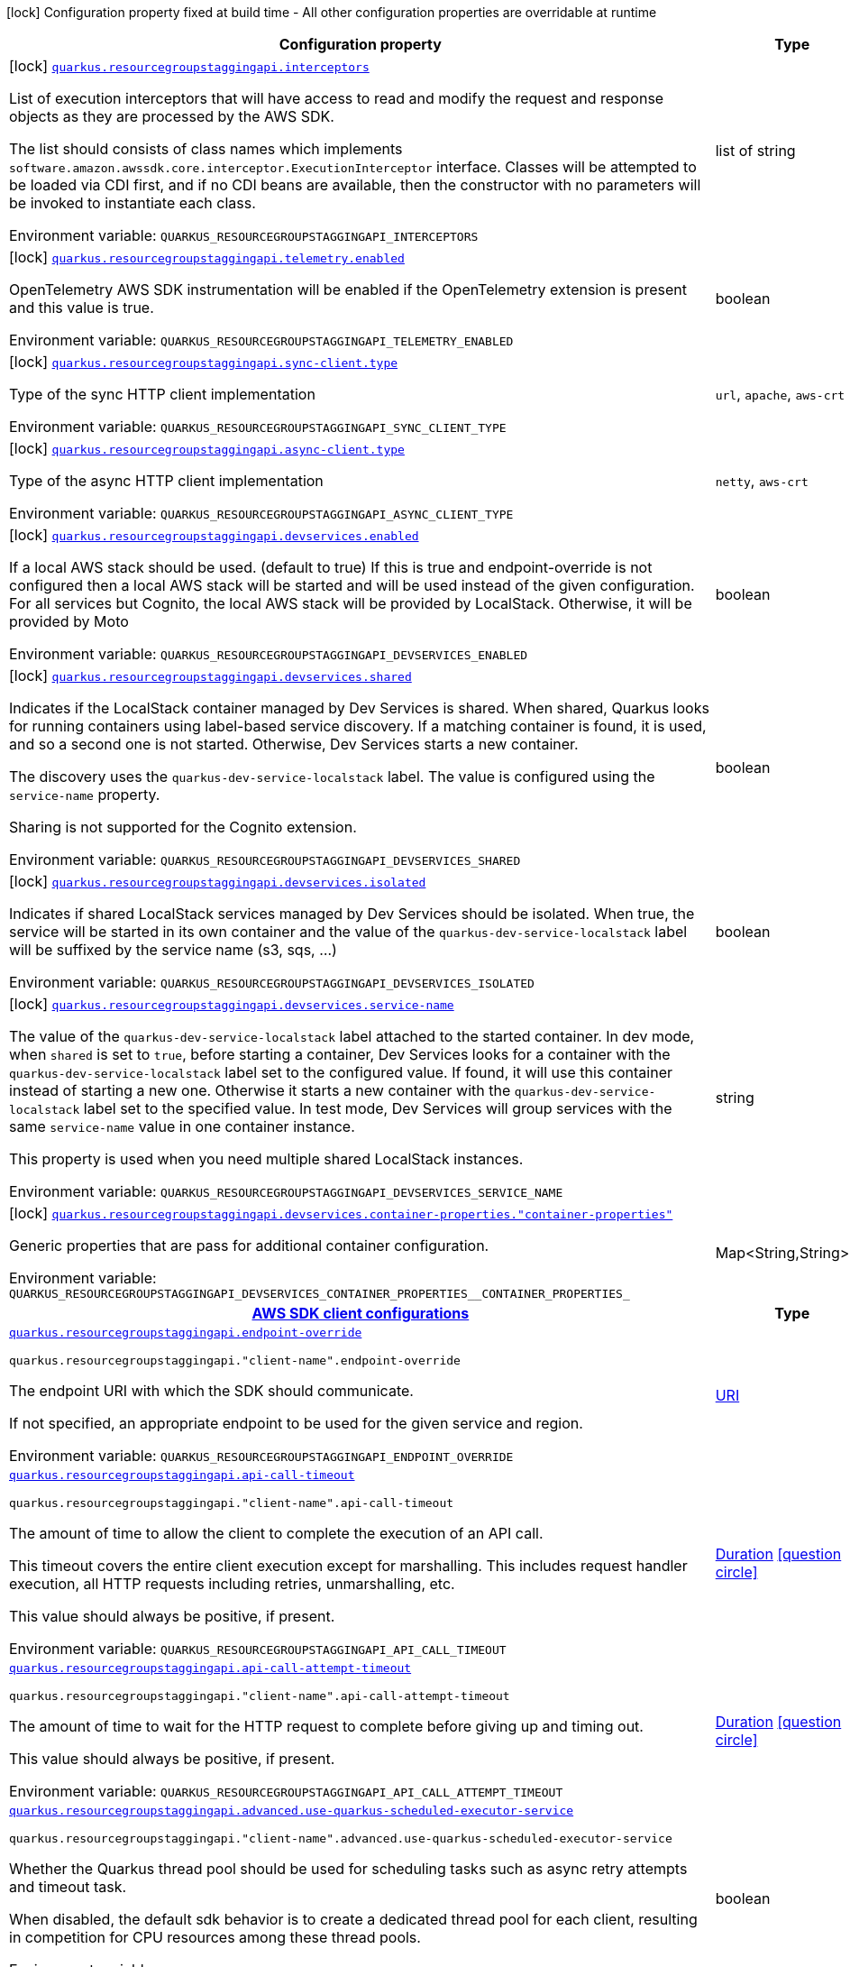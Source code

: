 [.configuration-legend]
icon:lock[title=Fixed at build time] Configuration property fixed at build time - All other configuration properties are overridable at runtime
[.configuration-reference.searchable, cols="80,.^10,.^10"]
|===

h|[.header-title]##Configuration property##
h|Type
h|Default

a|icon:lock[title=Fixed at build time] [[quarkus-amazon-resourcegroupstaggingapi_quarkus-resourcegroupstaggingapi-interceptors]] [.property-path]##link:#quarkus-amazon-resourcegroupstaggingapi_quarkus-resourcegroupstaggingapi-interceptors[`quarkus.resourcegroupstaggingapi.interceptors`]##
ifdef::add-copy-button-to-config-props[]
config_property_copy_button:+++quarkus.resourcegroupstaggingapi.interceptors+++[]
endif::add-copy-button-to-config-props[]


[.description]
--
List of execution interceptors that will have access to read and modify the request and response objects as they are processed by the AWS SDK.

The list should consists of class names which implements `software.amazon.awssdk.core.interceptor.ExecutionInterceptor` interface. Classes will be attempted to be loaded via CDI first, and if no CDI beans are available, then the constructor with no parameters will be invoked to instantiate each class.


ifdef::add-copy-button-to-env-var[]
Environment variable: env_var_with_copy_button:+++QUARKUS_RESOURCEGROUPSTAGGINGAPI_INTERCEPTORS+++[]
endif::add-copy-button-to-env-var[]
ifndef::add-copy-button-to-env-var[]
Environment variable: `+++QUARKUS_RESOURCEGROUPSTAGGINGAPI_INTERCEPTORS+++`
endif::add-copy-button-to-env-var[]
--
|list of string
|

a|icon:lock[title=Fixed at build time] [[quarkus-amazon-resourcegroupstaggingapi_quarkus-resourcegroupstaggingapi-telemetry-enabled]] [.property-path]##link:#quarkus-amazon-resourcegroupstaggingapi_quarkus-resourcegroupstaggingapi-telemetry-enabled[`quarkus.resourcegroupstaggingapi.telemetry.enabled`]##
ifdef::add-copy-button-to-config-props[]
config_property_copy_button:+++quarkus.resourcegroupstaggingapi.telemetry.enabled+++[]
endif::add-copy-button-to-config-props[]


[.description]
--
OpenTelemetry AWS SDK instrumentation will be enabled if the OpenTelemetry extension is present and this value is true.


ifdef::add-copy-button-to-env-var[]
Environment variable: env_var_with_copy_button:+++QUARKUS_RESOURCEGROUPSTAGGINGAPI_TELEMETRY_ENABLED+++[]
endif::add-copy-button-to-env-var[]
ifndef::add-copy-button-to-env-var[]
Environment variable: `+++QUARKUS_RESOURCEGROUPSTAGGINGAPI_TELEMETRY_ENABLED+++`
endif::add-copy-button-to-env-var[]
--
|boolean
|`+++false+++`

a|icon:lock[title=Fixed at build time] [[quarkus-amazon-resourcegroupstaggingapi_quarkus-resourcegroupstaggingapi-sync-client-type]] [.property-path]##link:#quarkus-amazon-resourcegroupstaggingapi_quarkus-resourcegroupstaggingapi-sync-client-type[`quarkus.resourcegroupstaggingapi.sync-client.type`]##
ifdef::add-copy-button-to-config-props[]
config_property_copy_button:+++quarkus.resourcegroupstaggingapi.sync-client.type+++[]
endif::add-copy-button-to-config-props[]


[.description]
--
Type of the sync HTTP client implementation


ifdef::add-copy-button-to-env-var[]
Environment variable: env_var_with_copy_button:+++QUARKUS_RESOURCEGROUPSTAGGINGAPI_SYNC_CLIENT_TYPE+++[]
endif::add-copy-button-to-env-var[]
ifndef::add-copy-button-to-env-var[]
Environment variable: `+++QUARKUS_RESOURCEGROUPSTAGGINGAPI_SYNC_CLIENT_TYPE+++`
endif::add-copy-button-to-env-var[]
--
a|`url`, `apache`, `aws-crt`
|`+++url+++`

a|icon:lock[title=Fixed at build time] [[quarkus-amazon-resourcegroupstaggingapi_quarkus-resourcegroupstaggingapi-async-client-type]] [.property-path]##link:#quarkus-amazon-resourcegroupstaggingapi_quarkus-resourcegroupstaggingapi-async-client-type[`quarkus.resourcegroupstaggingapi.async-client.type`]##
ifdef::add-copy-button-to-config-props[]
config_property_copy_button:+++quarkus.resourcegroupstaggingapi.async-client.type+++[]
endif::add-copy-button-to-config-props[]


[.description]
--
Type of the async HTTP client implementation


ifdef::add-copy-button-to-env-var[]
Environment variable: env_var_with_copy_button:+++QUARKUS_RESOURCEGROUPSTAGGINGAPI_ASYNC_CLIENT_TYPE+++[]
endif::add-copy-button-to-env-var[]
ifndef::add-copy-button-to-env-var[]
Environment variable: `+++QUARKUS_RESOURCEGROUPSTAGGINGAPI_ASYNC_CLIENT_TYPE+++`
endif::add-copy-button-to-env-var[]
--
a|`netty`, `aws-crt`
|`+++netty+++`

a|icon:lock[title=Fixed at build time] [[quarkus-amazon-resourcegroupstaggingapi_quarkus-resourcegroupstaggingapi-devservices-enabled]] [.property-path]##link:#quarkus-amazon-resourcegroupstaggingapi_quarkus-resourcegroupstaggingapi-devservices-enabled[`quarkus.resourcegroupstaggingapi.devservices.enabled`]##
ifdef::add-copy-button-to-config-props[]
config_property_copy_button:+++quarkus.resourcegroupstaggingapi.devservices.enabled+++[]
endif::add-copy-button-to-config-props[]


[.description]
--
If a local AWS stack should be used. (default to true) If this is true and endpoint-override is not configured then a local AWS stack will be started and will be used instead of the given configuration. For all services but Cognito, the local AWS stack will be provided by LocalStack. Otherwise, it will be provided by Moto


ifdef::add-copy-button-to-env-var[]
Environment variable: env_var_with_copy_button:+++QUARKUS_RESOURCEGROUPSTAGGINGAPI_DEVSERVICES_ENABLED+++[]
endif::add-copy-button-to-env-var[]
ifndef::add-copy-button-to-env-var[]
Environment variable: `+++QUARKUS_RESOURCEGROUPSTAGGINGAPI_DEVSERVICES_ENABLED+++`
endif::add-copy-button-to-env-var[]
--
|boolean
|

a|icon:lock[title=Fixed at build time] [[quarkus-amazon-resourcegroupstaggingapi_quarkus-resourcegroupstaggingapi-devservices-shared]] [.property-path]##link:#quarkus-amazon-resourcegroupstaggingapi_quarkus-resourcegroupstaggingapi-devservices-shared[`quarkus.resourcegroupstaggingapi.devservices.shared`]##
ifdef::add-copy-button-to-config-props[]
config_property_copy_button:+++quarkus.resourcegroupstaggingapi.devservices.shared+++[]
endif::add-copy-button-to-config-props[]


[.description]
--
Indicates if the LocalStack container managed by Dev Services is shared. When shared, Quarkus looks for running containers using label-based service discovery. If a matching container is found, it is used, and so a second one is not started. Otherwise, Dev Services starts a new container.

The discovery uses the `quarkus-dev-service-localstack` label. The value is configured using the `service-name` property.

Sharing is not supported for the Cognito extension.


ifdef::add-copy-button-to-env-var[]
Environment variable: env_var_with_copy_button:+++QUARKUS_RESOURCEGROUPSTAGGINGAPI_DEVSERVICES_SHARED+++[]
endif::add-copy-button-to-env-var[]
ifndef::add-copy-button-to-env-var[]
Environment variable: `+++QUARKUS_RESOURCEGROUPSTAGGINGAPI_DEVSERVICES_SHARED+++`
endif::add-copy-button-to-env-var[]
--
|boolean
|`+++false+++`

a|icon:lock[title=Fixed at build time] [[quarkus-amazon-resourcegroupstaggingapi_quarkus-resourcegroupstaggingapi-devservices-isolated]] [.property-path]##link:#quarkus-amazon-resourcegroupstaggingapi_quarkus-resourcegroupstaggingapi-devservices-isolated[`quarkus.resourcegroupstaggingapi.devservices.isolated`]##
ifdef::add-copy-button-to-config-props[]
config_property_copy_button:+++quarkus.resourcegroupstaggingapi.devservices.isolated+++[]
endif::add-copy-button-to-config-props[]


[.description]
--
Indicates if shared LocalStack services managed by Dev Services should be isolated. When true, the service will be started in its own container and the value of the `quarkus-dev-service-localstack` label will be suffixed by the service name (s3, sqs, ...)


ifdef::add-copy-button-to-env-var[]
Environment variable: env_var_with_copy_button:+++QUARKUS_RESOURCEGROUPSTAGGINGAPI_DEVSERVICES_ISOLATED+++[]
endif::add-copy-button-to-env-var[]
ifndef::add-copy-button-to-env-var[]
Environment variable: `+++QUARKUS_RESOURCEGROUPSTAGGINGAPI_DEVSERVICES_ISOLATED+++`
endif::add-copy-button-to-env-var[]
--
|boolean
|`+++true+++`

a|icon:lock[title=Fixed at build time] [[quarkus-amazon-resourcegroupstaggingapi_quarkus-resourcegroupstaggingapi-devservices-service-name]] [.property-path]##link:#quarkus-amazon-resourcegroupstaggingapi_quarkus-resourcegroupstaggingapi-devservices-service-name[`quarkus.resourcegroupstaggingapi.devservices.service-name`]##
ifdef::add-copy-button-to-config-props[]
config_property_copy_button:+++quarkus.resourcegroupstaggingapi.devservices.service-name+++[]
endif::add-copy-button-to-config-props[]


[.description]
--
The value of the `quarkus-dev-service-localstack` label attached to the started container. In dev mode, when `shared` is set to `true`, before starting a container, Dev Services looks for a container with the `quarkus-dev-service-localstack` label set to the configured value. If found, it will use this container instead of starting a new one. Otherwise it starts a new container with the `quarkus-dev-service-localstack` label set to the specified value. In test mode, Dev Services will group services with the same `service-name` value in one container instance.

This property is used when you need multiple shared LocalStack instances.


ifdef::add-copy-button-to-env-var[]
Environment variable: env_var_with_copy_button:+++QUARKUS_RESOURCEGROUPSTAGGINGAPI_DEVSERVICES_SERVICE_NAME+++[]
endif::add-copy-button-to-env-var[]
ifndef::add-copy-button-to-env-var[]
Environment variable: `+++QUARKUS_RESOURCEGROUPSTAGGINGAPI_DEVSERVICES_SERVICE_NAME+++`
endif::add-copy-button-to-env-var[]
--
|string
|`+++localstack+++`

a|icon:lock[title=Fixed at build time] [[quarkus-amazon-resourcegroupstaggingapi_quarkus-resourcegroupstaggingapi-devservices-container-properties-container-properties]] [.property-path]##link:#quarkus-amazon-resourcegroupstaggingapi_quarkus-resourcegroupstaggingapi-devservices-container-properties-container-properties[`quarkus.resourcegroupstaggingapi.devservices.container-properties."container-properties"`]##
ifdef::add-copy-button-to-config-props[]
config_property_copy_button:+++quarkus.resourcegroupstaggingapi.devservices.container-properties."container-properties"+++[]
endif::add-copy-button-to-config-props[]


[.description]
--
Generic properties that are pass for additional container configuration.


ifdef::add-copy-button-to-env-var[]
Environment variable: env_var_with_copy_button:+++QUARKUS_RESOURCEGROUPSTAGGINGAPI_DEVSERVICES_CONTAINER_PROPERTIES__CONTAINER_PROPERTIES_+++[]
endif::add-copy-button-to-env-var[]
ifndef::add-copy-button-to-env-var[]
Environment variable: `+++QUARKUS_RESOURCEGROUPSTAGGINGAPI_DEVSERVICES_CONTAINER_PROPERTIES__CONTAINER_PROPERTIES_+++`
endif::add-copy-button-to-env-var[]
--
|Map<String,String>
|

h|[[quarkus-amazon-resourcegroupstaggingapi_section_quarkus-resourcegroupstaggingapi]] [.section-name.section-level0]##link:#quarkus-amazon-resourcegroupstaggingapi_section_quarkus-resourcegroupstaggingapi[AWS SDK client configurations]##
h|Type
h|Default

a| [[quarkus-amazon-resourcegroupstaggingapi_quarkus-resourcegroupstaggingapi-endpoint-override]] [.property-path]##link:#quarkus-amazon-resourcegroupstaggingapi_quarkus-resourcegroupstaggingapi-endpoint-override[`quarkus.resourcegroupstaggingapi.endpoint-override`]##
ifdef::add-copy-button-to-config-props[]
config_property_copy_button:+++quarkus.resourcegroupstaggingapi.endpoint-override+++[]
endif::add-copy-button-to-config-props[]


`quarkus.resourcegroupstaggingapi."client-name".endpoint-override`
ifdef::add-copy-button-to-config-props[]
config_property_copy_button:+++quarkus.resourcegroupstaggingapi."client-name".endpoint-override+++[]
endif::add-copy-button-to-config-props[]

[.description]
--
The endpoint URI with which the SDK should communicate.

If not specified, an appropriate endpoint to be used for the given service and region.


ifdef::add-copy-button-to-env-var[]
Environment variable: env_var_with_copy_button:+++QUARKUS_RESOURCEGROUPSTAGGINGAPI_ENDPOINT_OVERRIDE+++[]
endif::add-copy-button-to-env-var[]
ifndef::add-copy-button-to-env-var[]
Environment variable: `+++QUARKUS_RESOURCEGROUPSTAGGINGAPI_ENDPOINT_OVERRIDE+++`
endif::add-copy-button-to-env-var[]
--
|link:https://docs.oracle.com/en/java/javase/17/docs/api/java.base/java/net/URI.html[URI]
|

a| [[quarkus-amazon-resourcegroupstaggingapi_quarkus-resourcegroupstaggingapi-api-call-timeout]] [.property-path]##link:#quarkus-amazon-resourcegroupstaggingapi_quarkus-resourcegroupstaggingapi-api-call-timeout[`quarkus.resourcegroupstaggingapi.api-call-timeout`]##
ifdef::add-copy-button-to-config-props[]
config_property_copy_button:+++quarkus.resourcegroupstaggingapi.api-call-timeout+++[]
endif::add-copy-button-to-config-props[]


`quarkus.resourcegroupstaggingapi."client-name".api-call-timeout`
ifdef::add-copy-button-to-config-props[]
config_property_copy_button:+++quarkus.resourcegroupstaggingapi."client-name".api-call-timeout+++[]
endif::add-copy-button-to-config-props[]

[.description]
--
The amount of time to allow the client to complete the execution of an API call.

This timeout covers the entire client execution except for marshalling. This includes request handler execution, all HTTP requests including retries, unmarshalling, etc.

This value should always be positive, if present.


ifdef::add-copy-button-to-env-var[]
Environment variable: env_var_with_copy_button:+++QUARKUS_RESOURCEGROUPSTAGGINGAPI_API_CALL_TIMEOUT+++[]
endif::add-copy-button-to-env-var[]
ifndef::add-copy-button-to-env-var[]
Environment variable: `+++QUARKUS_RESOURCEGROUPSTAGGINGAPI_API_CALL_TIMEOUT+++`
endif::add-copy-button-to-env-var[]
--
|link:https://docs.oracle.com/en/java/javase/17/docs/api/java.base/java/time/Duration.html[Duration] link:#duration-note-anchor-quarkus-amazon-resourcegroupstaggingapi_quarkus-resourcegroupstaggingapi[icon:question-circle[title=More information about the Duration format]]
|

a| [[quarkus-amazon-resourcegroupstaggingapi_quarkus-resourcegroupstaggingapi-api-call-attempt-timeout]] [.property-path]##link:#quarkus-amazon-resourcegroupstaggingapi_quarkus-resourcegroupstaggingapi-api-call-attempt-timeout[`quarkus.resourcegroupstaggingapi.api-call-attempt-timeout`]##
ifdef::add-copy-button-to-config-props[]
config_property_copy_button:+++quarkus.resourcegroupstaggingapi.api-call-attempt-timeout+++[]
endif::add-copy-button-to-config-props[]


`quarkus.resourcegroupstaggingapi."client-name".api-call-attempt-timeout`
ifdef::add-copy-button-to-config-props[]
config_property_copy_button:+++quarkus.resourcegroupstaggingapi."client-name".api-call-attempt-timeout+++[]
endif::add-copy-button-to-config-props[]

[.description]
--
The amount of time to wait for the HTTP request to complete before giving up and timing out.

This value should always be positive, if present.


ifdef::add-copy-button-to-env-var[]
Environment variable: env_var_with_copy_button:+++QUARKUS_RESOURCEGROUPSTAGGINGAPI_API_CALL_ATTEMPT_TIMEOUT+++[]
endif::add-copy-button-to-env-var[]
ifndef::add-copy-button-to-env-var[]
Environment variable: `+++QUARKUS_RESOURCEGROUPSTAGGINGAPI_API_CALL_ATTEMPT_TIMEOUT+++`
endif::add-copy-button-to-env-var[]
--
|link:https://docs.oracle.com/en/java/javase/17/docs/api/java.base/java/time/Duration.html[Duration] link:#duration-note-anchor-quarkus-amazon-resourcegroupstaggingapi_quarkus-resourcegroupstaggingapi[icon:question-circle[title=More information about the Duration format]]
|

a| [[quarkus-amazon-resourcegroupstaggingapi_quarkus-resourcegroupstaggingapi-advanced-use-quarkus-scheduled-executor-service]] [.property-path]##link:#quarkus-amazon-resourcegroupstaggingapi_quarkus-resourcegroupstaggingapi-advanced-use-quarkus-scheduled-executor-service[`quarkus.resourcegroupstaggingapi.advanced.use-quarkus-scheduled-executor-service`]##
ifdef::add-copy-button-to-config-props[]
config_property_copy_button:+++quarkus.resourcegroupstaggingapi.advanced.use-quarkus-scheduled-executor-service+++[]
endif::add-copy-button-to-config-props[]


`quarkus.resourcegroupstaggingapi."client-name".advanced.use-quarkus-scheduled-executor-service`
ifdef::add-copy-button-to-config-props[]
config_property_copy_button:+++quarkus.resourcegroupstaggingapi."client-name".advanced.use-quarkus-scheduled-executor-service+++[]
endif::add-copy-button-to-config-props[]

[.description]
--
Whether the Quarkus thread pool should be used for scheduling tasks such as async retry attempts and timeout task.

When disabled, the default sdk behavior is to create a dedicated thread pool for each client, resulting in competition for CPU resources among these thread pools.


ifdef::add-copy-button-to-env-var[]
Environment variable: env_var_with_copy_button:+++QUARKUS_RESOURCEGROUPSTAGGINGAPI_ADVANCED_USE_QUARKUS_SCHEDULED_EXECUTOR_SERVICE+++[]
endif::add-copy-button-to-env-var[]
ifndef::add-copy-button-to-env-var[]
Environment variable: `+++QUARKUS_RESOURCEGROUPSTAGGINGAPI_ADVANCED_USE_QUARKUS_SCHEDULED_EXECUTOR_SERVICE+++`
endif::add-copy-button-to-env-var[]
--
|boolean
|`+++true+++`


h|[[quarkus-amazon-resourcegroupstaggingapi_section_quarkus-resourcegroupstaggingapi-aws]] [.section-name.section-level0]##link:#quarkus-amazon-resourcegroupstaggingapi_section_quarkus-resourcegroupstaggingapi-aws[AWS services configurations]##
h|Type
h|Default

a| [[quarkus-amazon-resourcegroupstaggingapi_quarkus-resourcegroupstaggingapi-aws-region]] [.property-path]##link:#quarkus-amazon-resourcegroupstaggingapi_quarkus-resourcegroupstaggingapi-aws-region[`quarkus.resourcegroupstaggingapi.aws.region`]##
ifdef::add-copy-button-to-config-props[]
config_property_copy_button:+++quarkus.resourcegroupstaggingapi.aws.region+++[]
endif::add-copy-button-to-config-props[]


`quarkus.resourcegroupstaggingapi."client-name".aws.region`
ifdef::add-copy-button-to-config-props[]
config_property_copy_button:+++quarkus.resourcegroupstaggingapi."client-name".aws.region+++[]
endif::add-copy-button-to-config-props[]

[.description]
--
An Amazon Web Services region that hosts the given service.

It overrides region provider chain with static value of
region with which the service client should communicate.

If not set, region is retrieved via the default providers chain in the following order:

* `aws.region` system property
* `region` property from the profile file
* Instance profile file

See `software.amazon.awssdk.regions.Region` for available regions.


ifdef::add-copy-button-to-env-var[]
Environment variable: env_var_with_copy_button:+++QUARKUS_RESOURCEGROUPSTAGGINGAPI_AWS_REGION+++[]
endif::add-copy-button-to-env-var[]
ifndef::add-copy-button-to-env-var[]
Environment variable: `+++QUARKUS_RESOURCEGROUPSTAGGINGAPI_AWS_REGION+++`
endif::add-copy-button-to-env-var[]
--
|Region
|

a| [[quarkus-amazon-resourcegroupstaggingapi_quarkus-resourcegroupstaggingapi-aws-credentials-type]] [.property-path]##link:#quarkus-amazon-resourcegroupstaggingapi_quarkus-resourcegroupstaggingapi-aws-credentials-type[`quarkus.resourcegroupstaggingapi.aws.credentials.type`]##
ifdef::add-copy-button-to-config-props[]
config_property_copy_button:+++quarkus.resourcegroupstaggingapi.aws.credentials.type+++[]
endif::add-copy-button-to-config-props[]


`quarkus.resourcegroupstaggingapi."client-name".aws.credentials.type`
ifdef::add-copy-button-to-config-props[]
config_property_copy_button:+++quarkus.resourcegroupstaggingapi."client-name".aws.credentials.type+++[]
endif::add-copy-button-to-config-props[]

[.description]
--
Configure the credentials provider that should be used to authenticate with AWS.

Available values:

* `default` - the provider will attempt to identify the credentials automatically using the following checks:
** Java System Properties - `aws.accessKeyId` and `aws.secretAccessKey`
** Environment Variables - `AWS_ACCESS_KEY_ID` and `AWS_SECRET_ACCESS_KEY`
** Credential profiles file at the default location (`~/.aws/credentials`) shared by all AWS SDKs and the AWS CLI
** Credentials delivered through the Amazon EC2 container service if `AWS_CONTAINER_CREDENTIALS_RELATIVE_URI` environment variable is set and security manager has permission to access the variable.
** Instance profile credentials delivered through the Amazon EC2 metadata service
* `static` - the provider that uses the access key and secret access key specified in the `static-provider` section of the config.
* `system-property` - it loads credentials from the `aws.accessKeyId`, `aws.secretAccessKey` and `aws.sessionToken` system properties.
* `env-variable` - it loads credentials from the `AWS_ACCESS_KEY_ID`, `AWS_SECRET_ACCESS_KEY` and `AWS_SESSION_TOKEN` environment variables.
* `profile` - credentials are based on AWS configuration profiles. This loads credentials from
              a http://docs.aws.amazon.com/cli/latest/userguide/cli-chap-getting-started.html[profile file],
              allowing you to share multiple sets of AWS security credentials between different tools like the AWS SDK for Java and the AWS CLI.
* `container` - It loads credentials from a local metadata service. Containers currently supported by the AWS SDK are
                **Amazon Elastic Container Service (ECS)** and **AWS Greengrass**
* `instance-profile` - It loads credentials from the Amazon EC2 Instance Metadata Service.
* `process` - Credentials are loaded from an external process. This is used to support the credential_process setting in the profile
              credentials file. See https://docs.aws.amazon.com/cli/latest/topic/config-vars.html#sourcing-credentials-from-external-processes[Sourcing Credentials From External Processes]
              for more information.
* `custom` - Credentials are loaded from a registered bean of type `AwsCredentialsProvider` matching the specified name.
* `anonymous` - It always returns anonymous AWS credentials. Anonymous AWS credentials result in un-authenticated requests and will
                fail unless the resource or API's policy has been configured to specifically allow anonymous access.


ifdef::add-copy-button-to-env-var[]
Environment variable: env_var_with_copy_button:+++QUARKUS_RESOURCEGROUPSTAGGINGAPI_AWS_CREDENTIALS_TYPE+++[]
endif::add-copy-button-to-env-var[]
ifndef::add-copy-button-to-env-var[]
Environment variable: `+++QUARKUS_RESOURCEGROUPSTAGGINGAPI_AWS_CREDENTIALS_TYPE+++`
endif::add-copy-button-to-env-var[]
--
a|`default`, `static`, `system-property`, `env-variable`, `profile`, `container`, `instance-profile`, `process`, `custom`, `anonymous`
|`+++default+++`

h|[[quarkus-amazon-resourcegroupstaggingapi_section_quarkus-resourcegroupstaggingapi-aws-credentials-default-provider]] [.section-name.section-level1]##link:#quarkus-amazon-resourcegroupstaggingapi_section_quarkus-resourcegroupstaggingapi-aws-credentials-default-provider[Default credentials provider configuration]##
h|Type
h|Default

a| [[quarkus-amazon-resourcegroupstaggingapi_quarkus-resourcegroupstaggingapi-aws-credentials-default-provider-async-credential-update-enabled]] [.property-path]##link:#quarkus-amazon-resourcegroupstaggingapi_quarkus-resourcegroupstaggingapi-aws-credentials-default-provider-async-credential-update-enabled[`quarkus.resourcegroupstaggingapi.aws.credentials.default-provider.async-credential-update-enabled`]##
ifdef::add-copy-button-to-config-props[]
config_property_copy_button:+++quarkus.resourcegroupstaggingapi.aws.credentials.default-provider.async-credential-update-enabled+++[]
endif::add-copy-button-to-config-props[]


`quarkus.resourcegroupstaggingapi."client-name".aws.credentials.default-provider.async-credential-update-enabled`
ifdef::add-copy-button-to-config-props[]
config_property_copy_button:+++quarkus.resourcegroupstaggingapi."client-name".aws.credentials.default-provider.async-credential-update-enabled+++[]
endif::add-copy-button-to-config-props[]

[.description]
--
Whether this provider should fetch credentials asynchronously in the background.

If this is `true`, threads are less likely to block, but additional resources are used to maintain the provider.


ifdef::add-copy-button-to-env-var[]
Environment variable: env_var_with_copy_button:+++QUARKUS_RESOURCEGROUPSTAGGINGAPI_AWS_CREDENTIALS_DEFAULT_PROVIDER_ASYNC_CREDENTIAL_UPDATE_ENABLED+++[]
endif::add-copy-button-to-env-var[]
ifndef::add-copy-button-to-env-var[]
Environment variable: `+++QUARKUS_RESOURCEGROUPSTAGGINGAPI_AWS_CREDENTIALS_DEFAULT_PROVIDER_ASYNC_CREDENTIAL_UPDATE_ENABLED+++`
endif::add-copy-button-to-env-var[]
--
|boolean
|`+++false+++`

a| [[quarkus-amazon-resourcegroupstaggingapi_quarkus-resourcegroupstaggingapi-aws-credentials-default-provider-reuse-last-provider-enabled]] [.property-path]##link:#quarkus-amazon-resourcegroupstaggingapi_quarkus-resourcegroupstaggingapi-aws-credentials-default-provider-reuse-last-provider-enabled[`quarkus.resourcegroupstaggingapi.aws.credentials.default-provider.reuse-last-provider-enabled`]##
ifdef::add-copy-button-to-config-props[]
config_property_copy_button:+++quarkus.resourcegroupstaggingapi.aws.credentials.default-provider.reuse-last-provider-enabled+++[]
endif::add-copy-button-to-config-props[]


`quarkus.resourcegroupstaggingapi."client-name".aws.credentials.default-provider.reuse-last-provider-enabled`
ifdef::add-copy-button-to-config-props[]
config_property_copy_button:+++quarkus.resourcegroupstaggingapi."client-name".aws.credentials.default-provider.reuse-last-provider-enabled+++[]
endif::add-copy-button-to-config-props[]

[.description]
--
Whether the provider should reuse the last successful credentials provider in the chain.

Reusing the last successful credentials provider will typically return credentials faster than searching through the chain.


ifdef::add-copy-button-to-env-var[]
Environment variable: env_var_with_copy_button:+++QUARKUS_RESOURCEGROUPSTAGGINGAPI_AWS_CREDENTIALS_DEFAULT_PROVIDER_REUSE_LAST_PROVIDER_ENABLED+++[]
endif::add-copy-button-to-env-var[]
ifndef::add-copy-button-to-env-var[]
Environment variable: `+++QUARKUS_RESOURCEGROUPSTAGGINGAPI_AWS_CREDENTIALS_DEFAULT_PROVIDER_REUSE_LAST_PROVIDER_ENABLED+++`
endif::add-copy-button-to-env-var[]
--
|boolean
|`+++true+++`


h|[[quarkus-amazon-resourcegroupstaggingapi_section_quarkus-resourcegroupstaggingapi-aws-credentials-static-provider]] [.section-name.section-level1]##link:#quarkus-amazon-resourcegroupstaggingapi_section_quarkus-resourcegroupstaggingapi-aws-credentials-static-provider[Static credentials provider configuration]##
h|Type
h|Default

a| [[quarkus-amazon-resourcegroupstaggingapi_quarkus-resourcegroupstaggingapi-aws-credentials-static-provider-access-key-id]] [.property-path]##link:#quarkus-amazon-resourcegroupstaggingapi_quarkus-resourcegroupstaggingapi-aws-credentials-static-provider-access-key-id[`quarkus.resourcegroupstaggingapi.aws.credentials.static-provider.access-key-id`]##
ifdef::add-copy-button-to-config-props[]
config_property_copy_button:+++quarkus.resourcegroupstaggingapi.aws.credentials.static-provider.access-key-id+++[]
endif::add-copy-button-to-config-props[]


`quarkus.resourcegroupstaggingapi."client-name".aws.credentials.static-provider.access-key-id`
ifdef::add-copy-button-to-config-props[]
config_property_copy_button:+++quarkus.resourcegroupstaggingapi."client-name".aws.credentials.static-provider.access-key-id+++[]
endif::add-copy-button-to-config-props[]

[.description]
--
AWS Access key id


ifdef::add-copy-button-to-env-var[]
Environment variable: env_var_with_copy_button:+++QUARKUS_RESOURCEGROUPSTAGGINGAPI_AWS_CREDENTIALS_STATIC_PROVIDER_ACCESS_KEY_ID+++[]
endif::add-copy-button-to-env-var[]
ifndef::add-copy-button-to-env-var[]
Environment variable: `+++QUARKUS_RESOURCEGROUPSTAGGINGAPI_AWS_CREDENTIALS_STATIC_PROVIDER_ACCESS_KEY_ID+++`
endif::add-copy-button-to-env-var[]
--
|string
|

a| [[quarkus-amazon-resourcegroupstaggingapi_quarkus-resourcegroupstaggingapi-aws-credentials-static-provider-secret-access-key]] [.property-path]##link:#quarkus-amazon-resourcegroupstaggingapi_quarkus-resourcegroupstaggingapi-aws-credentials-static-provider-secret-access-key[`quarkus.resourcegroupstaggingapi.aws.credentials.static-provider.secret-access-key`]##
ifdef::add-copy-button-to-config-props[]
config_property_copy_button:+++quarkus.resourcegroupstaggingapi.aws.credentials.static-provider.secret-access-key+++[]
endif::add-copy-button-to-config-props[]


`quarkus.resourcegroupstaggingapi."client-name".aws.credentials.static-provider.secret-access-key`
ifdef::add-copy-button-to-config-props[]
config_property_copy_button:+++quarkus.resourcegroupstaggingapi."client-name".aws.credentials.static-provider.secret-access-key+++[]
endif::add-copy-button-to-config-props[]

[.description]
--
AWS Secret access key


ifdef::add-copy-button-to-env-var[]
Environment variable: env_var_with_copy_button:+++QUARKUS_RESOURCEGROUPSTAGGINGAPI_AWS_CREDENTIALS_STATIC_PROVIDER_SECRET_ACCESS_KEY+++[]
endif::add-copy-button-to-env-var[]
ifndef::add-copy-button-to-env-var[]
Environment variable: `+++QUARKUS_RESOURCEGROUPSTAGGINGAPI_AWS_CREDENTIALS_STATIC_PROVIDER_SECRET_ACCESS_KEY+++`
endif::add-copy-button-to-env-var[]
--
|string
|

a| [[quarkus-amazon-resourcegroupstaggingapi_quarkus-resourcegroupstaggingapi-aws-credentials-static-provider-session-token]] [.property-path]##link:#quarkus-amazon-resourcegroupstaggingapi_quarkus-resourcegroupstaggingapi-aws-credentials-static-provider-session-token[`quarkus.resourcegroupstaggingapi.aws.credentials.static-provider.session-token`]##
ifdef::add-copy-button-to-config-props[]
config_property_copy_button:+++quarkus.resourcegroupstaggingapi.aws.credentials.static-provider.session-token+++[]
endif::add-copy-button-to-config-props[]


`quarkus.resourcegroupstaggingapi."client-name".aws.credentials.static-provider.session-token`
ifdef::add-copy-button-to-config-props[]
config_property_copy_button:+++quarkus.resourcegroupstaggingapi."client-name".aws.credentials.static-provider.session-token+++[]
endif::add-copy-button-to-config-props[]

[.description]
--
AWS Session token


ifdef::add-copy-button-to-env-var[]
Environment variable: env_var_with_copy_button:+++QUARKUS_RESOURCEGROUPSTAGGINGAPI_AWS_CREDENTIALS_STATIC_PROVIDER_SESSION_TOKEN+++[]
endif::add-copy-button-to-env-var[]
ifndef::add-copy-button-to-env-var[]
Environment variable: `+++QUARKUS_RESOURCEGROUPSTAGGINGAPI_AWS_CREDENTIALS_STATIC_PROVIDER_SESSION_TOKEN+++`
endif::add-copy-button-to-env-var[]
--
|string
|


h|[[quarkus-amazon-resourcegroupstaggingapi_section_quarkus-resourcegroupstaggingapi-aws-credentials-profile-provider]] [.section-name.section-level1]##link:#quarkus-amazon-resourcegroupstaggingapi_section_quarkus-resourcegroupstaggingapi-aws-credentials-profile-provider[AWS Profile credentials provider configuration]##
h|Type
h|Default

a| [[quarkus-amazon-resourcegroupstaggingapi_quarkus-resourcegroupstaggingapi-aws-credentials-profile-provider-profile-name]] [.property-path]##link:#quarkus-amazon-resourcegroupstaggingapi_quarkus-resourcegroupstaggingapi-aws-credentials-profile-provider-profile-name[`quarkus.resourcegroupstaggingapi.aws.credentials.profile-provider.profile-name`]##
ifdef::add-copy-button-to-config-props[]
config_property_copy_button:+++quarkus.resourcegroupstaggingapi.aws.credentials.profile-provider.profile-name+++[]
endif::add-copy-button-to-config-props[]


`quarkus.resourcegroupstaggingapi."client-name".aws.credentials.profile-provider.profile-name`
ifdef::add-copy-button-to-config-props[]
config_property_copy_button:+++quarkus.resourcegroupstaggingapi."client-name".aws.credentials.profile-provider.profile-name+++[]
endif::add-copy-button-to-config-props[]

[.description]
--
The name of the profile that should be used by this credentials provider.

If not specified, the value in `AWS_PROFILE` environment variable or `aws.profile` system property is used and defaults to `default` name.


ifdef::add-copy-button-to-env-var[]
Environment variable: env_var_with_copy_button:+++QUARKUS_RESOURCEGROUPSTAGGINGAPI_AWS_CREDENTIALS_PROFILE_PROVIDER_PROFILE_NAME+++[]
endif::add-copy-button-to-env-var[]
ifndef::add-copy-button-to-env-var[]
Environment variable: `+++QUARKUS_RESOURCEGROUPSTAGGINGAPI_AWS_CREDENTIALS_PROFILE_PROVIDER_PROFILE_NAME+++`
endif::add-copy-button-to-env-var[]
--
|string
|


h|[[quarkus-amazon-resourcegroupstaggingapi_section_quarkus-resourcegroupstaggingapi-aws-credentials-process-provider]] [.section-name.section-level1]##link:#quarkus-amazon-resourcegroupstaggingapi_section_quarkus-resourcegroupstaggingapi-aws-credentials-process-provider[Process credentials provider configuration]##
h|Type
h|Default

a| [[quarkus-amazon-resourcegroupstaggingapi_quarkus-resourcegroupstaggingapi-aws-credentials-process-provider-async-credential-update-enabled]] [.property-path]##link:#quarkus-amazon-resourcegroupstaggingapi_quarkus-resourcegroupstaggingapi-aws-credentials-process-provider-async-credential-update-enabled[`quarkus.resourcegroupstaggingapi.aws.credentials.process-provider.async-credential-update-enabled`]##
ifdef::add-copy-button-to-config-props[]
config_property_copy_button:+++quarkus.resourcegroupstaggingapi.aws.credentials.process-provider.async-credential-update-enabled+++[]
endif::add-copy-button-to-config-props[]


`quarkus.resourcegroupstaggingapi."client-name".aws.credentials.process-provider.async-credential-update-enabled`
ifdef::add-copy-button-to-config-props[]
config_property_copy_button:+++quarkus.resourcegroupstaggingapi."client-name".aws.credentials.process-provider.async-credential-update-enabled+++[]
endif::add-copy-button-to-config-props[]

[.description]
--
Whether the provider should fetch credentials asynchronously in the background.

If this is true, threads are less likely to block when credentials are loaded, but additional resources are used to maintain the provider.


ifdef::add-copy-button-to-env-var[]
Environment variable: env_var_with_copy_button:+++QUARKUS_RESOURCEGROUPSTAGGINGAPI_AWS_CREDENTIALS_PROCESS_PROVIDER_ASYNC_CREDENTIAL_UPDATE_ENABLED+++[]
endif::add-copy-button-to-env-var[]
ifndef::add-copy-button-to-env-var[]
Environment variable: `+++QUARKUS_RESOURCEGROUPSTAGGINGAPI_AWS_CREDENTIALS_PROCESS_PROVIDER_ASYNC_CREDENTIAL_UPDATE_ENABLED+++`
endif::add-copy-button-to-env-var[]
--
|boolean
|`+++false+++`

a| [[quarkus-amazon-resourcegroupstaggingapi_quarkus-resourcegroupstaggingapi-aws-credentials-process-provider-credential-refresh-threshold]] [.property-path]##link:#quarkus-amazon-resourcegroupstaggingapi_quarkus-resourcegroupstaggingapi-aws-credentials-process-provider-credential-refresh-threshold[`quarkus.resourcegroupstaggingapi.aws.credentials.process-provider.credential-refresh-threshold`]##
ifdef::add-copy-button-to-config-props[]
config_property_copy_button:+++quarkus.resourcegroupstaggingapi.aws.credentials.process-provider.credential-refresh-threshold+++[]
endif::add-copy-button-to-config-props[]


`quarkus.resourcegroupstaggingapi."client-name".aws.credentials.process-provider.credential-refresh-threshold`
ifdef::add-copy-button-to-config-props[]
config_property_copy_button:+++quarkus.resourcegroupstaggingapi."client-name".aws.credentials.process-provider.credential-refresh-threshold+++[]
endif::add-copy-button-to-config-props[]

[.description]
--
The amount of time between when the credentials expire and when the credentials should start to be refreshed.

This allows the credentials to be refreshed ++*++before++*++ they are reported to expire.


ifdef::add-copy-button-to-env-var[]
Environment variable: env_var_with_copy_button:+++QUARKUS_RESOURCEGROUPSTAGGINGAPI_AWS_CREDENTIALS_PROCESS_PROVIDER_CREDENTIAL_REFRESH_THRESHOLD+++[]
endif::add-copy-button-to-env-var[]
ifndef::add-copy-button-to-env-var[]
Environment variable: `+++QUARKUS_RESOURCEGROUPSTAGGINGAPI_AWS_CREDENTIALS_PROCESS_PROVIDER_CREDENTIAL_REFRESH_THRESHOLD+++`
endif::add-copy-button-to-env-var[]
--
|link:https://docs.oracle.com/en/java/javase/17/docs/api/java.base/java/time/Duration.html[Duration] link:#duration-note-anchor-quarkus-amazon-resourcegroupstaggingapi_quarkus-resourcegroupstaggingapi[icon:question-circle[title=More information about the Duration format]]
|`+++15S+++`

a| [[quarkus-amazon-resourcegroupstaggingapi_quarkus-resourcegroupstaggingapi-aws-credentials-process-provider-process-output-limit]] [.property-path]##link:#quarkus-amazon-resourcegroupstaggingapi_quarkus-resourcegroupstaggingapi-aws-credentials-process-provider-process-output-limit[`quarkus.resourcegroupstaggingapi.aws.credentials.process-provider.process-output-limit`]##
ifdef::add-copy-button-to-config-props[]
config_property_copy_button:+++quarkus.resourcegroupstaggingapi.aws.credentials.process-provider.process-output-limit+++[]
endif::add-copy-button-to-config-props[]


`quarkus.resourcegroupstaggingapi."client-name".aws.credentials.process-provider.process-output-limit`
ifdef::add-copy-button-to-config-props[]
config_property_copy_button:+++quarkus.resourcegroupstaggingapi."client-name".aws.credentials.process-provider.process-output-limit+++[]
endif::add-copy-button-to-config-props[]

[.description]
--
The maximum size of the output that can be returned by the external process before an exception is raised.


ifdef::add-copy-button-to-env-var[]
Environment variable: env_var_with_copy_button:+++QUARKUS_RESOURCEGROUPSTAGGINGAPI_AWS_CREDENTIALS_PROCESS_PROVIDER_PROCESS_OUTPUT_LIMIT+++[]
endif::add-copy-button-to-env-var[]
ifndef::add-copy-button-to-env-var[]
Environment variable: `+++QUARKUS_RESOURCEGROUPSTAGGINGAPI_AWS_CREDENTIALS_PROCESS_PROVIDER_PROCESS_OUTPUT_LIMIT+++`
endif::add-copy-button-to-env-var[]
--
|MemorySize link:#memory-size-note-anchor-quarkus-amazon-resourcegroupstaggingapi_quarkus-resourcegroupstaggingapi[icon:question-circle[title=More information about the MemorySize format]]
|`+++1024+++`

a| [[quarkus-amazon-resourcegroupstaggingapi_quarkus-resourcegroupstaggingapi-aws-credentials-process-provider-command]] [.property-path]##link:#quarkus-amazon-resourcegroupstaggingapi_quarkus-resourcegroupstaggingapi-aws-credentials-process-provider-command[`quarkus.resourcegroupstaggingapi.aws.credentials.process-provider.command`]##
ifdef::add-copy-button-to-config-props[]
config_property_copy_button:+++quarkus.resourcegroupstaggingapi.aws.credentials.process-provider.command+++[]
endif::add-copy-button-to-config-props[]


`quarkus.resourcegroupstaggingapi."client-name".aws.credentials.process-provider.command`
ifdef::add-copy-button-to-config-props[]
config_property_copy_button:+++quarkus.resourcegroupstaggingapi."client-name".aws.credentials.process-provider.command+++[]
endif::add-copy-button-to-config-props[]

[.description]
--
The command that should be executed to retrieve credentials. Command and parameters are seperated list entries.


ifdef::add-copy-button-to-env-var[]
Environment variable: env_var_with_copy_button:+++QUARKUS_RESOURCEGROUPSTAGGINGAPI_AWS_CREDENTIALS_PROCESS_PROVIDER_COMMAND+++[]
endif::add-copy-button-to-env-var[]
ifndef::add-copy-button-to-env-var[]
Environment variable: `+++QUARKUS_RESOURCEGROUPSTAGGINGAPI_AWS_CREDENTIALS_PROCESS_PROVIDER_COMMAND+++`
endif::add-copy-button-to-env-var[]
--
|list of string
|


h|[[quarkus-amazon-resourcegroupstaggingapi_section_quarkus-resourcegroupstaggingapi-aws-credentials-custom-provider]] [.section-name.section-level1]##link:#quarkus-amazon-resourcegroupstaggingapi_section_quarkus-resourcegroupstaggingapi-aws-credentials-custom-provider[Custom credentials provider configuration]##
h|Type
h|Default

a| [[quarkus-amazon-resourcegroupstaggingapi_quarkus-resourcegroupstaggingapi-aws-credentials-custom-provider-name]] [.property-path]##link:#quarkus-amazon-resourcegroupstaggingapi_quarkus-resourcegroupstaggingapi-aws-credentials-custom-provider-name[`quarkus.resourcegroupstaggingapi.aws.credentials.custom-provider.name`]##
ifdef::add-copy-button-to-config-props[]
config_property_copy_button:+++quarkus.resourcegroupstaggingapi.aws.credentials.custom-provider.name+++[]
endif::add-copy-button-to-config-props[]


`quarkus.resourcegroupstaggingapi."client-name".aws.credentials.custom-provider.name`
ifdef::add-copy-button-to-config-props[]
config_property_copy_button:+++quarkus.resourcegroupstaggingapi."client-name".aws.credentials.custom-provider.name+++[]
endif::add-copy-button-to-config-props[]

[.description]
--
The name of custom AwsCredentialsProvider bean.


ifdef::add-copy-button-to-env-var[]
Environment variable: env_var_with_copy_button:+++QUARKUS_RESOURCEGROUPSTAGGINGAPI_AWS_CREDENTIALS_CUSTOM_PROVIDER_NAME+++[]
endif::add-copy-button-to-env-var[]
ifndef::add-copy-button-to-env-var[]
Environment variable: `+++QUARKUS_RESOURCEGROUPSTAGGINGAPI_AWS_CREDENTIALS_CUSTOM_PROVIDER_NAME+++`
endif::add-copy-button-to-env-var[]
--
|string
|



h|[[quarkus-amazon-resourcegroupstaggingapi_section_quarkus-resourcegroupstaggingapi-sync-client]] [.section-name.section-level0]##link:#quarkus-amazon-resourcegroupstaggingapi_section_quarkus-resourcegroupstaggingapi-sync-client[Sync HTTP transport configurations]##
h|Type
h|Default

a| [[quarkus-amazon-resourcegroupstaggingapi_quarkus-resourcegroupstaggingapi-sync-client-connection-timeout]] [.property-path]##link:#quarkus-amazon-resourcegroupstaggingapi_quarkus-resourcegroupstaggingapi-sync-client-connection-timeout[`quarkus.resourcegroupstaggingapi.sync-client.connection-timeout`]##
ifdef::add-copy-button-to-config-props[]
config_property_copy_button:+++quarkus.resourcegroupstaggingapi.sync-client.connection-timeout+++[]
endif::add-copy-button-to-config-props[]


[.description]
--
The maximum amount of time to establish a connection before timing out.


ifdef::add-copy-button-to-env-var[]
Environment variable: env_var_with_copy_button:+++QUARKUS_RESOURCEGROUPSTAGGINGAPI_SYNC_CLIENT_CONNECTION_TIMEOUT+++[]
endif::add-copy-button-to-env-var[]
ifndef::add-copy-button-to-env-var[]
Environment variable: `+++QUARKUS_RESOURCEGROUPSTAGGINGAPI_SYNC_CLIENT_CONNECTION_TIMEOUT+++`
endif::add-copy-button-to-env-var[]
--
|link:https://docs.oracle.com/en/java/javase/17/docs/api/java.base/java/time/Duration.html[Duration] link:#duration-note-anchor-quarkus-amazon-resourcegroupstaggingapi_quarkus-resourcegroupstaggingapi[icon:question-circle[title=More information about the Duration format]]
|`+++2S+++`

a| [[quarkus-amazon-resourcegroupstaggingapi_quarkus-resourcegroupstaggingapi-sync-client-socket-timeout]] [.property-path]##link:#quarkus-amazon-resourcegroupstaggingapi_quarkus-resourcegroupstaggingapi-sync-client-socket-timeout[`quarkus.resourcegroupstaggingapi.sync-client.socket-timeout`]##
ifdef::add-copy-button-to-config-props[]
config_property_copy_button:+++quarkus.resourcegroupstaggingapi.sync-client.socket-timeout+++[]
endif::add-copy-button-to-config-props[]


[.description]
--
The amount of time to wait for data to be transferred over an established, open connection before the connection is timed out.


ifdef::add-copy-button-to-env-var[]
Environment variable: env_var_with_copy_button:+++QUARKUS_RESOURCEGROUPSTAGGINGAPI_SYNC_CLIENT_SOCKET_TIMEOUT+++[]
endif::add-copy-button-to-env-var[]
ifndef::add-copy-button-to-env-var[]
Environment variable: `+++QUARKUS_RESOURCEGROUPSTAGGINGAPI_SYNC_CLIENT_SOCKET_TIMEOUT+++`
endif::add-copy-button-to-env-var[]
--
|link:https://docs.oracle.com/en/java/javase/17/docs/api/java.base/java/time/Duration.html[Duration] link:#duration-note-anchor-quarkus-amazon-resourcegroupstaggingapi_quarkus-resourcegroupstaggingapi[icon:question-circle[title=More information about the Duration format]]
|`+++30S+++`

a| [[quarkus-amazon-resourcegroupstaggingapi_quarkus-resourcegroupstaggingapi-sync-client-tls-key-managers-provider-type]] [.property-path]##link:#quarkus-amazon-resourcegroupstaggingapi_quarkus-resourcegroupstaggingapi-sync-client-tls-key-managers-provider-type[`quarkus.resourcegroupstaggingapi.sync-client.tls-key-managers-provider.type`]##
ifdef::add-copy-button-to-config-props[]
config_property_copy_button:+++quarkus.resourcegroupstaggingapi.sync-client.tls-key-managers-provider.type+++[]
endif::add-copy-button-to-config-props[]


[.description]
--
TLS key managers provider type.

Available providers:

* `none` - Use this provider if you don't want the client to present any certificates to the remote TLS host.
* `system-property` - Provider checks the standard `javax.net.ssl.keyStore`, `javax.net.ssl.keyStorePassword`, and
                      `javax.net.ssl.keyStoreType` properties defined by the
                       https://docs.oracle.com/javase/8/docs/technotes/guides/security/jsse/JSSERefGuide.html[JSSE].
* `file-store` - Provider that loads the key store from a file.


ifdef::add-copy-button-to-env-var[]
Environment variable: env_var_with_copy_button:+++QUARKUS_RESOURCEGROUPSTAGGINGAPI_SYNC_CLIENT_TLS_KEY_MANAGERS_PROVIDER_TYPE+++[]
endif::add-copy-button-to-env-var[]
ifndef::add-copy-button-to-env-var[]
Environment variable: `+++QUARKUS_RESOURCEGROUPSTAGGINGAPI_SYNC_CLIENT_TLS_KEY_MANAGERS_PROVIDER_TYPE+++`
endif::add-copy-button-to-env-var[]
--
a|`none`, `system-property`, `file-store`
|`+++system-property+++`

a| [[quarkus-amazon-resourcegroupstaggingapi_quarkus-resourcegroupstaggingapi-sync-client-tls-key-managers-provider-file-store-path]] [.property-path]##link:#quarkus-amazon-resourcegroupstaggingapi_quarkus-resourcegroupstaggingapi-sync-client-tls-key-managers-provider-file-store-path[`quarkus.resourcegroupstaggingapi.sync-client.tls-key-managers-provider.file-store.path`]##
ifdef::add-copy-button-to-config-props[]
config_property_copy_button:+++quarkus.resourcegroupstaggingapi.sync-client.tls-key-managers-provider.file-store.path+++[]
endif::add-copy-button-to-config-props[]


[.description]
--
Path to the key store.


ifdef::add-copy-button-to-env-var[]
Environment variable: env_var_with_copy_button:+++QUARKUS_RESOURCEGROUPSTAGGINGAPI_SYNC_CLIENT_TLS_KEY_MANAGERS_PROVIDER_FILE_STORE_PATH+++[]
endif::add-copy-button-to-env-var[]
ifndef::add-copy-button-to-env-var[]
Environment variable: `+++QUARKUS_RESOURCEGROUPSTAGGINGAPI_SYNC_CLIENT_TLS_KEY_MANAGERS_PROVIDER_FILE_STORE_PATH+++`
endif::add-copy-button-to-env-var[]
--
|path
|

a| [[quarkus-amazon-resourcegroupstaggingapi_quarkus-resourcegroupstaggingapi-sync-client-tls-key-managers-provider-file-store-type]] [.property-path]##link:#quarkus-amazon-resourcegroupstaggingapi_quarkus-resourcegroupstaggingapi-sync-client-tls-key-managers-provider-file-store-type[`quarkus.resourcegroupstaggingapi.sync-client.tls-key-managers-provider.file-store.type`]##
ifdef::add-copy-button-to-config-props[]
config_property_copy_button:+++quarkus.resourcegroupstaggingapi.sync-client.tls-key-managers-provider.file-store.type+++[]
endif::add-copy-button-to-config-props[]


[.description]
--
Key store type.

See the KeyStore section in the https://docs.oracle.com/javase/8/docs/technotes/guides/security/StandardNames.html++#++KeyStore++[++Java Cryptography Architecture Standard Algorithm Name Documentation++]++ for information about standard keystore types.


ifdef::add-copy-button-to-env-var[]
Environment variable: env_var_with_copy_button:+++QUARKUS_RESOURCEGROUPSTAGGINGAPI_SYNC_CLIENT_TLS_KEY_MANAGERS_PROVIDER_FILE_STORE_TYPE+++[]
endif::add-copy-button-to-env-var[]
ifndef::add-copy-button-to-env-var[]
Environment variable: `+++QUARKUS_RESOURCEGROUPSTAGGINGAPI_SYNC_CLIENT_TLS_KEY_MANAGERS_PROVIDER_FILE_STORE_TYPE+++`
endif::add-copy-button-to-env-var[]
--
|string
|

a| [[quarkus-amazon-resourcegroupstaggingapi_quarkus-resourcegroupstaggingapi-sync-client-tls-key-managers-provider-file-store-password]] [.property-path]##link:#quarkus-amazon-resourcegroupstaggingapi_quarkus-resourcegroupstaggingapi-sync-client-tls-key-managers-provider-file-store-password[`quarkus.resourcegroupstaggingapi.sync-client.tls-key-managers-provider.file-store.password`]##
ifdef::add-copy-button-to-config-props[]
config_property_copy_button:+++quarkus.resourcegroupstaggingapi.sync-client.tls-key-managers-provider.file-store.password+++[]
endif::add-copy-button-to-config-props[]


[.description]
--
Key store password


ifdef::add-copy-button-to-env-var[]
Environment variable: env_var_with_copy_button:+++QUARKUS_RESOURCEGROUPSTAGGINGAPI_SYNC_CLIENT_TLS_KEY_MANAGERS_PROVIDER_FILE_STORE_PASSWORD+++[]
endif::add-copy-button-to-env-var[]
ifndef::add-copy-button-to-env-var[]
Environment variable: `+++QUARKUS_RESOURCEGROUPSTAGGINGAPI_SYNC_CLIENT_TLS_KEY_MANAGERS_PROVIDER_FILE_STORE_PASSWORD+++`
endif::add-copy-button-to-env-var[]
--
|string
|

a| [[quarkus-amazon-resourcegroupstaggingapi_quarkus-resourcegroupstaggingapi-sync-client-tls-trust-managers-provider-type]] [.property-path]##link:#quarkus-amazon-resourcegroupstaggingapi_quarkus-resourcegroupstaggingapi-sync-client-tls-trust-managers-provider-type[`quarkus.resourcegroupstaggingapi.sync-client.tls-trust-managers-provider.type`]##
ifdef::add-copy-button-to-config-props[]
config_property_copy_button:+++quarkus.resourcegroupstaggingapi.sync-client.tls-trust-managers-provider.type+++[]
endif::add-copy-button-to-config-props[]


[.description]
--
TLS trust managers provider type.

Available providers:

* `trust-all` - Use this provider to disable the validation of servers certificates and therefore trust all server certificates.
* `system-property` - Provider checks the standard `javax.net.ssl.keyStore`, `javax.net.ssl.keyStorePassword`, and
                      `javax.net.ssl.keyStoreType` properties defined by the
                       https://docs.oracle.com/javase/8/docs/technotes/guides/security/jsse/JSSERefGuide.html[JSSE].
* `file-store` - Provider that loads the key store from a file.


ifdef::add-copy-button-to-env-var[]
Environment variable: env_var_with_copy_button:+++QUARKUS_RESOURCEGROUPSTAGGINGAPI_SYNC_CLIENT_TLS_TRUST_MANAGERS_PROVIDER_TYPE+++[]
endif::add-copy-button-to-env-var[]
ifndef::add-copy-button-to-env-var[]
Environment variable: `+++QUARKUS_RESOURCEGROUPSTAGGINGAPI_SYNC_CLIENT_TLS_TRUST_MANAGERS_PROVIDER_TYPE+++`
endif::add-copy-button-to-env-var[]
--
a|`trust-all`, `system-property`, `file-store`
|`+++system-property+++`

a| [[quarkus-amazon-resourcegroupstaggingapi_quarkus-resourcegroupstaggingapi-sync-client-tls-trust-managers-provider-file-store-path]] [.property-path]##link:#quarkus-amazon-resourcegroupstaggingapi_quarkus-resourcegroupstaggingapi-sync-client-tls-trust-managers-provider-file-store-path[`quarkus.resourcegroupstaggingapi.sync-client.tls-trust-managers-provider.file-store.path`]##
ifdef::add-copy-button-to-config-props[]
config_property_copy_button:+++quarkus.resourcegroupstaggingapi.sync-client.tls-trust-managers-provider.file-store.path+++[]
endif::add-copy-button-to-config-props[]


[.description]
--
Path to the key store.


ifdef::add-copy-button-to-env-var[]
Environment variable: env_var_with_copy_button:+++QUARKUS_RESOURCEGROUPSTAGGINGAPI_SYNC_CLIENT_TLS_TRUST_MANAGERS_PROVIDER_FILE_STORE_PATH+++[]
endif::add-copy-button-to-env-var[]
ifndef::add-copy-button-to-env-var[]
Environment variable: `+++QUARKUS_RESOURCEGROUPSTAGGINGAPI_SYNC_CLIENT_TLS_TRUST_MANAGERS_PROVIDER_FILE_STORE_PATH+++`
endif::add-copy-button-to-env-var[]
--
|path
|

a| [[quarkus-amazon-resourcegroupstaggingapi_quarkus-resourcegroupstaggingapi-sync-client-tls-trust-managers-provider-file-store-type]] [.property-path]##link:#quarkus-amazon-resourcegroupstaggingapi_quarkus-resourcegroupstaggingapi-sync-client-tls-trust-managers-provider-file-store-type[`quarkus.resourcegroupstaggingapi.sync-client.tls-trust-managers-provider.file-store.type`]##
ifdef::add-copy-button-to-config-props[]
config_property_copy_button:+++quarkus.resourcegroupstaggingapi.sync-client.tls-trust-managers-provider.file-store.type+++[]
endif::add-copy-button-to-config-props[]


[.description]
--
Key store type.

See the KeyStore section in the https://docs.oracle.com/javase/8/docs/technotes/guides/security/StandardNames.html++#++KeyStore++[++Java Cryptography Architecture Standard Algorithm Name Documentation++]++ for information about standard keystore types.


ifdef::add-copy-button-to-env-var[]
Environment variable: env_var_with_copy_button:+++QUARKUS_RESOURCEGROUPSTAGGINGAPI_SYNC_CLIENT_TLS_TRUST_MANAGERS_PROVIDER_FILE_STORE_TYPE+++[]
endif::add-copy-button-to-env-var[]
ifndef::add-copy-button-to-env-var[]
Environment variable: `+++QUARKUS_RESOURCEGROUPSTAGGINGAPI_SYNC_CLIENT_TLS_TRUST_MANAGERS_PROVIDER_FILE_STORE_TYPE+++`
endif::add-copy-button-to-env-var[]
--
|string
|

a| [[quarkus-amazon-resourcegroupstaggingapi_quarkus-resourcegroupstaggingapi-sync-client-tls-trust-managers-provider-file-store-password]] [.property-path]##link:#quarkus-amazon-resourcegroupstaggingapi_quarkus-resourcegroupstaggingapi-sync-client-tls-trust-managers-provider-file-store-password[`quarkus.resourcegroupstaggingapi.sync-client.tls-trust-managers-provider.file-store.password`]##
ifdef::add-copy-button-to-config-props[]
config_property_copy_button:+++quarkus.resourcegroupstaggingapi.sync-client.tls-trust-managers-provider.file-store.password+++[]
endif::add-copy-button-to-config-props[]


[.description]
--
Key store password


ifdef::add-copy-button-to-env-var[]
Environment variable: env_var_with_copy_button:+++QUARKUS_RESOURCEGROUPSTAGGINGAPI_SYNC_CLIENT_TLS_TRUST_MANAGERS_PROVIDER_FILE_STORE_PASSWORD+++[]
endif::add-copy-button-to-env-var[]
ifndef::add-copy-button-to-env-var[]
Environment variable: `+++QUARKUS_RESOURCEGROUPSTAGGINGAPI_SYNC_CLIENT_TLS_TRUST_MANAGERS_PROVIDER_FILE_STORE_PASSWORD+++`
endif::add-copy-button-to-env-var[]
--
|string
|

h|[[quarkus-amazon-resourcegroupstaggingapi_section_quarkus-resourcegroupstaggingapi-sync-client-apache]] [.section-name.section-level1]##link:#quarkus-amazon-resourcegroupstaggingapi_section_quarkus-resourcegroupstaggingapi-sync-client-apache[Apache HTTP client specific configurations]##
h|Type
h|Default

a| [[quarkus-amazon-resourcegroupstaggingapi_quarkus-resourcegroupstaggingapi-sync-client-apache-connection-acquisition-timeout]] [.property-path]##link:#quarkus-amazon-resourcegroupstaggingapi_quarkus-resourcegroupstaggingapi-sync-client-apache-connection-acquisition-timeout[`quarkus.resourcegroupstaggingapi.sync-client.apache.connection-acquisition-timeout`]##
ifdef::add-copy-button-to-config-props[]
config_property_copy_button:+++quarkus.resourcegroupstaggingapi.sync-client.apache.connection-acquisition-timeout+++[]
endif::add-copy-button-to-config-props[]


[.description]
--
The amount of time to wait when acquiring a connection from the pool before giving up and timing out.


ifdef::add-copy-button-to-env-var[]
Environment variable: env_var_with_copy_button:+++QUARKUS_RESOURCEGROUPSTAGGINGAPI_SYNC_CLIENT_APACHE_CONNECTION_ACQUISITION_TIMEOUT+++[]
endif::add-copy-button-to-env-var[]
ifndef::add-copy-button-to-env-var[]
Environment variable: `+++QUARKUS_RESOURCEGROUPSTAGGINGAPI_SYNC_CLIENT_APACHE_CONNECTION_ACQUISITION_TIMEOUT+++`
endif::add-copy-button-to-env-var[]
--
|link:https://docs.oracle.com/en/java/javase/17/docs/api/java.base/java/time/Duration.html[Duration] link:#duration-note-anchor-quarkus-amazon-resourcegroupstaggingapi_quarkus-resourcegroupstaggingapi[icon:question-circle[title=More information about the Duration format]]
|`+++10S+++`

a| [[quarkus-amazon-resourcegroupstaggingapi_quarkus-resourcegroupstaggingapi-sync-client-apache-connection-max-idle-time]] [.property-path]##link:#quarkus-amazon-resourcegroupstaggingapi_quarkus-resourcegroupstaggingapi-sync-client-apache-connection-max-idle-time[`quarkus.resourcegroupstaggingapi.sync-client.apache.connection-max-idle-time`]##
ifdef::add-copy-button-to-config-props[]
config_property_copy_button:+++quarkus.resourcegroupstaggingapi.sync-client.apache.connection-max-idle-time+++[]
endif::add-copy-button-to-config-props[]


[.description]
--
The maximum amount of time that a connection should be allowed to remain open while idle.


ifdef::add-copy-button-to-env-var[]
Environment variable: env_var_with_copy_button:+++QUARKUS_RESOURCEGROUPSTAGGINGAPI_SYNC_CLIENT_APACHE_CONNECTION_MAX_IDLE_TIME+++[]
endif::add-copy-button-to-env-var[]
ifndef::add-copy-button-to-env-var[]
Environment variable: `+++QUARKUS_RESOURCEGROUPSTAGGINGAPI_SYNC_CLIENT_APACHE_CONNECTION_MAX_IDLE_TIME+++`
endif::add-copy-button-to-env-var[]
--
|link:https://docs.oracle.com/en/java/javase/17/docs/api/java.base/java/time/Duration.html[Duration] link:#duration-note-anchor-quarkus-amazon-resourcegroupstaggingapi_quarkus-resourcegroupstaggingapi[icon:question-circle[title=More information about the Duration format]]
|`+++60S+++`

a| [[quarkus-amazon-resourcegroupstaggingapi_quarkus-resourcegroupstaggingapi-sync-client-apache-connection-time-to-live]] [.property-path]##link:#quarkus-amazon-resourcegroupstaggingapi_quarkus-resourcegroupstaggingapi-sync-client-apache-connection-time-to-live[`quarkus.resourcegroupstaggingapi.sync-client.apache.connection-time-to-live`]##
ifdef::add-copy-button-to-config-props[]
config_property_copy_button:+++quarkus.resourcegroupstaggingapi.sync-client.apache.connection-time-to-live+++[]
endif::add-copy-button-to-config-props[]


[.description]
--
The maximum amount of time that a connection should be allowed to remain open, regardless of usage frequency.


ifdef::add-copy-button-to-env-var[]
Environment variable: env_var_with_copy_button:+++QUARKUS_RESOURCEGROUPSTAGGINGAPI_SYNC_CLIENT_APACHE_CONNECTION_TIME_TO_LIVE+++[]
endif::add-copy-button-to-env-var[]
ifndef::add-copy-button-to-env-var[]
Environment variable: `+++QUARKUS_RESOURCEGROUPSTAGGINGAPI_SYNC_CLIENT_APACHE_CONNECTION_TIME_TO_LIVE+++`
endif::add-copy-button-to-env-var[]
--
|link:https://docs.oracle.com/en/java/javase/17/docs/api/java.base/java/time/Duration.html[Duration] link:#duration-note-anchor-quarkus-amazon-resourcegroupstaggingapi_quarkus-resourcegroupstaggingapi[icon:question-circle[title=More information about the Duration format]]
|

a| [[quarkus-amazon-resourcegroupstaggingapi_quarkus-resourcegroupstaggingapi-sync-client-apache-max-connections]] [.property-path]##link:#quarkus-amazon-resourcegroupstaggingapi_quarkus-resourcegroupstaggingapi-sync-client-apache-max-connections[`quarkus.resourcegroupstaggingapi.sync-client.apache.max-connections`]##
ifdef::add-copy-button-to-config-props[]
config_property_copy_button:+++quarkus.resourcegroupstaggingapi.sync-client.apache.max-connections+++[]
endif::add-copy-button-to-config-props[]


[.description]
--
The maximum number of connections allowed in the connection pool.

Each built HTTP client has its own private connection pool.


ifdef::add-copy-button-to-env-var[]
Environment variable: env_var_with_copy_button:+++QUARKUS_RESOURCEGROUPSTAGGINGAPI_SYNC_CLIENT_APACHE_MAX_CONNECTIONS+++[]
endif::add-copy-button-to-env-var[]
ifndef::add-copy-button-to-env-var[]
Environment variable: `+++QUARKUS_RESOURCEGROUPSTAGGINGAPI_SYNC_CLIENT_APACHE_MAX_CONNECTIONS+++`
endif::add-copy-button-to-env-var[]
--
|int
|`+++50+++`

a| [[quarkus-amazon-resourcegroupstaggingapi_quarkus-resourcegroupstaggingapi-sync-client-apache-expect-continue-enabled]] [.property-path]##link:#quarkus-amazon-resourcegroupstaggingapi_quarkus-resourcegroupstaggingapi-sync-client-apache-expect-continue-enabled[`quarkus.resourcegroupstaggingapi.sync-client.apache.expect-continue-enabled`]##
ifdef::add-copy-button-to-config-props[]
config_property_copy_button:+++quarkus.resourcegroupstaggingapi.sync-client.apache.expect-continue-enabled+++[]
endif::add-copy-button-to-config-props[]


[.description]
--
Whether the client should send an HTTP expect-continue handshake before each request.


ifdef::add-copy-button-to-env-var[]
Environment variable: env_var_with_copy_button:+++QUARKUS_RESOURCEGROUPSTAGGINGAPI_SYNC_CLIENT_APACHE_EXPECT_CONTINUE_ENABLED+++[]
endif::add-copy-button-to-env-var[]
ifndef::add-copy-button-to-env-var[]
Environment variable: `+++QUARKUS_RESOURCEGROUPSTAGGINGAPI_SYNC_CLIENT_APACHE_EXPECT_CONTINUE_ENABLED+++`
endif::add-copy-button-to-env-var[]
--
|boolean
|`+++true+++`

a| [[quarkus-amazon-resourcegroupstaggingapi_quarkus-resourcegroupstaggingapi-sync-client-apache-use-idle-connection-reaper]] [.property-path]##link:#quarkus-amazon-resourcegroupstaggingapi_quarkus-resourcegroupstaggingapi-sync-client-apache-use-idle-connection-reaper[`quarkus.resourcegroupstaggingapi.sync-client.apache.use-idle-connection-reaper`]##
ifdef::add-copy-button-to-config-props[]
config_property_copy_button:+++quarkus.resourcegroupstaggingapi.sync-client.apache.use-idle-connection-reaper+++[]
endif::add-copy-button-to-config-props[]


[.description]
--
Whether the idle connections in the connection pool should be closed asynchronously.

When enabled, connections left idling for longer than `quarkus..sync-client.connection-max-idle-time` will be closed. This will not close connections currently in use.


ifdef::add-copy-button-to-env-var[]
Environment variable: env_var_with_copy_button:+++QUARKUS_RESOURCEGROUPSTAGGINGAPI_SYNC_CLIENT_APACHE_USE_IDLE_CONNECTION_REAPER+++[]
endif::add-copy-button-to-env-var[]
ifndef::add-copy-button-to-env-var[]
Environment variable: `+++QUARKUS_RESOURCEGROUPSTAGGINGAPI_SYNC_CLIENT_APACHE_USE_IDLE_CONNECTION_REAPER+++`
endif::add-copy-button-to-env-var[]
--
|boolean
|`+++true+++`

a| [[quarkus-amazon-resourcegroupstaggingapi_quarkus-resourcegroupstaggingapi-sync-client-apache-tcp-keep-alive]] [.property-path]##link:#quarkus-amazon-resourcegroupstaggingapi_quarkus-resourcegroupstaggingapi-sync-client-apache-tcp-keep-alive[`quarkus.resourcegroupstaggingapi.sync-client.apache.tcp-keep-alive`]##
ifdef::add-copy-button-to-config-props[]
config_property_copy_button:+++quarkus.resourcegroupstaggingapi.sync-client.apache.tcp-keep-alive+++[]
endif::add-copy-button-to-config-props[]


[.description]
--
Configure whether to enable or disable TCP KeepAlive.


ifdef::add-copy-button-to-env-var[]
Environment variable: env_var_with_copy_button:+++QUARKUS_RESOURCEGROUPSTAGGINGAPI_SYNC_CLIENT_APACHE_TCP_KEEP_ALIVE+++[]
endif::add-copy-button-to-env-var[]
ifndef::add-copy-button-to-env-var[]
Environment variable: `+++QUARKUS_RESOURCEGROUPSTAGGINGAPI_SYNC_CLIENT_APACHE_TCP_KEEP_ALIVE+++`
endif::add-copy-button-to-env-var[]
--
|boolean
|`+++false+++`

a| [[quarkus-amazon-resourcegroupstaggingapi_quarkus-resourcegroupstaggingapi-sync-client-apache-proxy-enabled]] [.property-path]##link:#quarkus-amazon-resourcegroupstaggingapi_quarkus-resourcegroupstaggingapi-sync-client-apache-proxy-enabled[`quarkus.resourcegroupstaggingapi.sync-client.apache.proxy.enabled`]##
ifdef::add-copy-button-to-config-props[]
config_property_copy_button:+++quarkus.resourcegroupstaggingapi.sync-client.apache.proxy.enabled+++[]
endif::add-copy-button-to-config-props[]


[.description]
--
Enable HTTP proxy


ifdef::add-copy-button-to-env-var[]
Environment variable: env_var_with_copy_button:+++QUARKUS_RESOURCEGROUPSTAGGINGAPI_SYNC_CLIENT_APACHE_PROXY_ENABLED+++[]
endif::add-copy-button-to-env-var[]
ifndef::add-copy-button-to-env-var[]
Environment variable: `+++QUARKUS_RESOURCEGROUPSTAGGINGAPI_SYNC_CLIENT_APACHE_PROXY_ENABLED+++`
endif::add-copy-button-to-env-var[]
--
|boolean
|`+++false+++`

a| [[quarkus-amazon-resourcegroupstaggingapi_quarkus-resourcegroupstaggingapi-sync-client-apache-proxy-endpoint]] [.property-path]##link:#quarkus-amazon-resourcegroupstaggingapi_quarkus-resourcegroupstaggingapi-sync-client-apache-proxy-endpoint[`quarkus.resourcegroupstaggingapi.sync-client.apache.proxy.endpoint`]##
ifdef::add-copy-button-to-config-props[]
config_property_copy_button:+++quarkus.resourcegroupstaggingapi.sync-client.apache.proxy.endpoint+++[]
endif::add-copy-button-to-config-props[]


[.description]
--
The endpoint of the proxy server that the SDK should connect through.

Currently, the endpoint is limited to a host and port. Any other URI components will result in an exception being raised.


ifdef::add-copy-button-to-env-var[]
Environment variable: env_var_with_copy_button:+++QUARKUS_RESOURCEGROUPSTAGGINGAPI_SYNC_CLIENT_APACHE_PROXY_ENDPOINT+++[]
endif::add-copy-button-to-env-var[]
ifndef::add-copy-button-to-env-var[]
Environment variable: `+++QUARKUS_RESOURCEGROUPSTAGGINGAPI_SYNC_CLIENT_APACHE_PROXY_ENDPOINT+++`
endif::add-copy-button-to-env-var[]
--
|link:https://docs.oracle.com/en/java/javase/17/docs/api/java.base/java/net/URI.html[URI]
|

a| [[quarkus-amazon-resourcegroupstaggingapi_quarkus-resourcegroupstaggingapi-sync-client-apache-proxy-username]] [.property-path]##link:#quarkus-amazon-resourcegroupstaggingapi_quarkus-resourcegroupstaggingapi-sync-client-apache-proxy-username[`quarkus.resourcegroupstaggingapi.sync-client.apache.proxy.username`]##
ifdef::add-copy-button-to-config-props[]
config_property_copy_button:+++quarkus.resourcegroupstaggingapi.sync-client.apache.proxy.username+++[]
endif::add-copy-button-to-config-props[]


[.description]
--
The username to use when connecting through a proxy.


ifdef::add-copy-button-to-env-var[]
Environment variable: env_var_with_copy_button:+++QUARKUS_RESOURCEGROUPSTAGGINGAPI_SYNC_CLIENT_APACHE_PROXY_USERNAME+++[]
endif::add-copy-button-to-env-var[]
ifndef::add-copy-button-to-env-var[]
Environment variable: `+++QUARKUS_RESOURCEGROUPSTAGGINGAPI_SYNC_CLIENT_APACHE_PROXY_USERNAME+++`
endif::add-copy-button-to-env-var[]
--
|string
|

a| [[quarkus-amazon-resourcegroupstaggingapi_quarkus-resourcegroupstaggingapi-sync-client-apache-proxy-password]] [.property-path]##link:#quarkus-amazon-resourcegroupstaggingapi_quarkus-resourcegroupstaggingapi-sync-client-apache-proxy-password[`quarkus.resourcegroupstaggingapi.sync-client.apache.proxy.password`]##
ifdef::add-copy-button-to-config-props[]
config_property_copy_button:+++quarkus.resourcegroupstaggingapi.sync-client.apache.proxy.password+++[]
endif::add-copy-button-to-config-props[]


[.description]
--
The password to use when connecting through a proxy.


ifdef::add-copy-button-to-env-var[]
Environment variable: env_var_with_copy_button:+++QUARKUS_RESOURCEGROUPSTAGGINGAPI_SYNC_CLIENT_APACHE_PROXY_PASSWORD+++[]
endif::add-copy-button-to-env-var[]
ifndef::add-copy-button-to-env-var[]
Environment variable: `+++QUARKUS_RESOURCEGROUPSTAGGINGAPI_SYNC_CLIENT_APACHE_PROXY_PASSWORD+++`
endif::add-copy-button-to-env-var[]
--
|string
|

a| [[quarkus-amazon-resourcegroupstaggingapi_quarkus-resourcegroupstaggingapi-sync-client-apache-proxy-ntlm-domain]] [.property-path]##link:#quarkus-amazon-resourcegroupstaggingapi_quarkus-resourcegroupstaggingapi-sync-client-apache-proxy-ntlm-domain[`quarkus.resourcegroupstaggingapi.sync-client.apache.proxy.ntlm-domain`]##
ifdef::add-copy-button-to-config-props[]
config_property_copy_button:+++quarkus.resourcegroupstaggingapi.sync-client.apache.proxy.ntlm-domain+++[]
endif::add-copy-button-to-config-props[]


[.description]
--
For NTLM proxies - the Windows domain name to use when authenticating with the proxy.


ifdef::add-copy-button-to-env-var[]
Environment variable: env_var_with_copy_button:+++QUARKUS_RESOURCEGROUPSTAGGINGAPI_SYNC_CLIENT_APACHE_PROXY_NTLM_DOMAIN+++[]
endif::add-copy-button-to-env-var[]
ifndef::add-copy-button-to-env-var[]
Environment variable: `+++QUARKUS_RESOURCEGROUPSTAGGINGAPI_SYNC_CLIENT_APACHE_PROXY_NTLM_DOMAIN+++`
endif::add-copy-button-to-env-var[]
--
|string
|

a| [[quarkus-amazon-resourcegroupstaggingapi_quarkus-resourcegroupstaggingapi-sync-client-apache-proxy-ntlm-workstation]] [.property-path]##link:#quarkus-amazon-resourcegroupstaggingapi_quarkus-resourcegroupstaggingapi-sync-client-apache-proxy-ntlm-workstation[`quarkus.resourcegroupstaggingapi.sync-client.apache.proxy.ntlm-workstation`]##
ifdef::add-copy-button-to-config-props[]
config_property_copy_button:+++quarkus.resourcegroupstaggingapi.sync-client.apache.proxy.ntlm-workstation+++[]
endif::add-copy-button-to-config-props[]


[.description]
--
For NTLM proxies - the Windows workstation name to use when authenticating with the proxy.


ifdef::add-copy-button-to-env-var[]
Environment variable: env_var_with_copy_button:+++QUARKUS_RESOURCEGROUPSTAGGINGAPI_SYNC_CLIENT_APACHE_PROXY_NTLM_WORKSTATION+++[]
endif::add-copy-button-to-env-var[]
ifndef::add-copy-button-to-env-var[]
Environment variable: `+++QUARKUS_RESOURCEGROUPSTAGGINGAPI_SYNC_CLIENT_APACHE_PROXY_NTLM_WORKSTATION+++`
endif::add-copy-button-to-env-var[]
--
|string
|

a| [[quarkus-amazon-resourcegroupstaggingapi_quarkus-resourcegroupstaggingapi-sync-client-apache-proxy-preemptive-basic-authentication-enabled]] [.property-path]##link:#quarkus-amazon-resourcegroupstaggingapi_quarkus-resourcegroupstaggingapi-sync-client-apache-proxy-preemptive-basic-authentication-enabled[`quarkus.resourcegroupstaggingapi.sync-client.apache.proxy.preemptive-basic-authentication-enabled`]##
ifdef::add-copy-button-to-config-props[]
config_property_copy_button:+++quarkus.resourcegroupstaggingapi.sync-client.apache.proxy.preemptive-basic-authentication-enabled+++[]
endif::add-copy-button-to-config-props[]


[.description]
--
Whether to attempt to authenticate preemptively against the proxy server using basic authentication.


ifdef::add-copy-button-to-env-var[]
Environment variable: env_var_with_copy_button:+++QUARKUS_RESOURCEGROUPSTAGGINGAPI_SYNC_CLIENT_APACHE_PROXY_PREEMPTIVE_BASIC_AUTHENTICATION_ENABLED+++[]
endif::add-copy-button-to-env-var[]
ifndef::add-copy-button-to-env-var[]
Environment variable: `+++QUARKUS_RESOURCEGROUPSTAGGINGAPI_SYNC_CLIENT_APACHE_PROXY_PREEMPTIVE_BASIC_AUTHENTICATION_ENABLED+++`
endif::add-copy-button-to-env-var[]
--
|boolean
|

a| [[quarkus-amazon-resourcegroupstaggingapi_quarkus-resourcegroupstaggingapi-sync-client-apache-proxy-non-proxy-hosts]] [.property-path]##link:#quarkus-amazon-resourcegroupstaggingapi_quarkus-resourcegroupstaggingapi-sync-client-apache-proxy-non-proxy-hosts[`quarkus.resourcegroupstaggingapi.sync-client.apache.proxy.non-proxy-hosts`]##
ifdef::add-copy-button-to-config-props[]
config_property_copy_button:+++quarkus.resourcegroupstaggingapi.sync-client.apache.proxy.non-proxy-hosts+++[]
endif::add-copy-button-to-config-props[]


[.description]
--
The hosts that the client is allowed to access without going through the proxy.


ifdef::add-copy-button-to-env-var[]
Environment variable: env_var_with_copy_button:+++QUARKUS_RESOURCEGROUPSTAGGINGAPI_SYNC_CLIENT_APACHE_PROXY_NON_PROXY_HOSTS+++[]
endif::add-copy-button-to-env-var[]
ifndef::add-copy-button-to-env-var[]
Environment variable: `+++QUARKUS_RESOURCEGROUPSTAGGINGAPI_SYNC_CLIENT_APACHE_PROXY_NON_PROXY_HOSTS+++`
endif::add-copy-button-to-env-var[]
--
|list of string
|


h|[[quarkus-amazon-resourcegroupstaggingapi_section_quarkus-resourcegroupstaggingapi-sync-client-crt]] [.section-name.section-level1]##link:#quarkus-amazon-resourcegroupstaggingapi_section_quarkus-resourcegroupstaggingapi-sync-client-crt[AWS CRT-based HTTP client specific configurations]##
h|Type
h|Default

a| [[quarkus-amazon-resourcegroupstaggingapi_quarkus-resourcegroupstaggingapi-sync-client-crt-connection-max-idle-time]] [.property-path]##link:#quarkus-amazon-resourcegroupstaggingapi_quarkus-resourcegroupstaggingapi-sync-client-crt-connection-max-idle-time[`quarkus.resourcegroupstaggingapi.sync-client.crt.connection-max-idle-time`]##
ifdef::add-copy-button-to-config-props[]
config_property_copy_button:+++quarkus.resourcegroupstaggingapi.sync-client.crt.connection-max-idle-time+++[]
endif::add-copy-button-to-config-props[]


[.description]
--
The maximum amount of time that a connection should be allowed to remain open while idle.


ifdef::add-copy-button-to-env-var[]
Environment variable: env_var_with_copy_button:+++QUARKUS_RESOURCEGROUPSTAGGINGAPI_SYNC_CLIENT_CRT_CONNECTION_MAX_IDLE_TIME+++[]
endif::add-copy-button-to-env-var[]
ifndef::add-copy-button-to-env-var[]
Environment variable: `+++QUARKUS_RESOURCEGROUPSTAGGINGAPI_SYNC_CLIENT_CRT_CONNECTION_MAX_IDLE_TIME+++`
endif::add-copy-button-to-env-var[]
--
|link:https://docs.oracle.com/en/java/javase/17/docs/api/java.base/java/time/Duration.html[Duration] link:#duration-note-anchor-quarkus-amazon-resourcegroupstaggingapi_quarkus-resourcegroupstaggingapi[icon:question-circle[title=More information about the Duration format]]
|`+++60S+++`

a| [[quarkus-amazon-resourcegroupstaggingapi_quarkus-resourcegroupstaggingapi-sync-client-crt-max-concurrency]] [.property-path]##link:#quarkus-amazon-resourcegroupstaggingapi_quarkus-resourcegroupstaggingapi-sync-client-crt-max-concurrency[`quarkus.resourcegroupstaggingapi.sync-client.crt.max-concurrency`]##
ifdef::add-copy-button-to-config-props[]
config_property_copy_button:+++quarkus.resourcegroupstaggingapi.sync-client.crt.max-concurrency+++[]
endif::add-copy-button-to-config-props[]


[.description]
--
The maximum number of allowed concurrent requests.


ifdef::add-copy-button-to-env-var[]
Environment variable: env_var_with_copy_button:+++QUARKUS_RESOURCEGROUPSTAGGINGAPI_SYNC_CLIENT_CRT_MAX_CONCURRENCY+++[]
endif::add-copy-button-to-env-var[]
ifndef::add-copy-button-to-env-var[]
Environment variable: `+++QUARKUS_RESOURCEGROUPSTAGGINGAPI_SYNC_CLIENT_CRT_MAX_CONCURRENCY+++`
endif::add-copy-button-to-env-var[]
--
|int
|`+++50+++`

a| [[quarkus-amazon-resourcegroupstaggingapi_quarkus-resourcegroupstaggingapi-sync-client-crt-proxy-enabled]] [.property-path]##link:#quarkus-amazon-resourcegroupstaggingapi_quarkus-resourcegroupstaggingapi-sync-client-crt-proxy-enabled[`quarkus.resourcegroupstaggingapi.sync-client.crt.proxy.enabled`]##
ifdef::add-copy-button-to-config-props[]
config_property_copy_button:+++quarkus.resourcegroupstaggingapi.sync-client.crt.proxy.enabled+++[]
endif::add-copy-button-to-config-props[]


[.description]
--
Enable HTTP proxy


ifdef::add-copy-button-to-env-var[]
Environment variable: env_var_with_copy_button:+++QUARKUS_RESOURCEGROUPSTAGGINGAPI_SYNC_CLIENT_CRT_PROXY_ENABLED+++[]
endif::add-copy-button-to-env-var[]
ifndef::add-copy-button-to-env-var[]
Environment variable: `+++QUARKUS_RESOURCEGROUPSTAGGINGAPI_SYNC_CLIENT_CRT_PROXY_ENABLED+++`
endif::add-copy-button-to-env-var[]
--
|boolean
|`+++false+++`

a| [[quarkus-amazon-resourcegroupstaggingapi_quarkus-resourcegroupstaggingapi-sync-client-crt-proxy-endpoint]] [.property-path]##link:#quarkus-amazon-resourcegroupstaggingapi_quarkus-resourcegroupstaggingapi-sync-client-crt-proxy-endpoint[`quarkus.resourcegroupstaggingapi.sync-client.crt.proxy.endpoint`]##
ifdef::add-copy-button-to-config-props[]
config_property_copy_button:+++quarkus.resourcegroupstaggingapi.sync-client.crt.proxy.endpoint+++[]
endif::add-copy-button-to-config-props[]


[.description]
--
The endpoint of the proxy server that the SDK should connect through.

Currently, the endpoint is limited to a host and port. Any other URI components will result in an exception being raised.


ifdef::add-copy-button-to-env-var[]
Environment variable: env_var_with_copy_button:+++QUARKUS_RESOURCEGROUPSTAGGINGAPI_SYNC_CLIENT_CRT_PROXY_ENDPOINT+++[]
endif::add-copy-button-to-env-var[]
ifndef::add-copy-button-to-env-var[]
Environment variable: `+++QUARKUS_RESOURCEGROUPSTAGGINGAPI_SYNC_CLIENT_CRT_PROXY_ENDPOINT+++`
endif::add-copy-button-to-env-var[]
--
|link:https://docs.oracle.com/en/java/javase/17/docs/api/java.base/java/net/URI.html[URI]
|

a| [[quarkus-amazon-resourcegroupstaggingapi_quarkus-resourcegroupstaggingapi-sync-client-crt-proxy-username]] [.property-path]##link:#quarkus-amazon-resourcegroupstaggingapi_quarkus-resourcegroupstaggingapi-sync-client-crt-proxy-username[`quarkus.resourcegroupstaggingapi.sync-client.crt.proxy.username`]##
ifdef::add-copy-button-to-config-props[]
config_property_copy_button:+++quarkus.resourcegroupstaggingapi.sync-client.crt.proxy.username+++[]
endif::add-copy-button-to-config-props[]


[.description]
--
The username to use when connecting through a proxy.


ifdef::add-copy-button-to-env-var[]
Environment variable: env_var_with_copy_button:+++QUARKUS_RESOURCEGROUPSTAGGINGAPI_SYNC_CLIENT_CRT_PROXY_USERNAME+++[]
endif::add-copy-button-to-env-var[]
ifndef::add-copy-button-to-env-var[]
Environment variable: `+++QUARKUS_RESOURCEGROUPSTAGGINGAPI_SYNC_CLIENT_CRT_PROXY_USERNAME+++`
endif::add-copy-button-to-env-var[]
--
|string
|

a| [[quarkus-amazon-resourcegroupstaggingapi_quarkus-resourcegroupstaggingapi-sync-client-crt-proxy-password]] [.property-path]##link:#quarkus-amazon-resourcegroupstaggingapi_quarkus-resourcegroupstaggingapi-sync-client-crt-proxy-password[`quarkus.resourcegroupstaggingapi.sync-client.crt.proxy.password`]##
ifdef::add-copy-button-to-config-props[]
config_property_copy_button:+++quarkus.resourcegroupstaggingapi.sync-client.crt.proxy.password+++[]
endif::add-copy-button-to-config-props[]


[.description]
--
The password to use when connecting through a proxy.


ifdef::add-copy-button-to-env-var[]
Environment variable: env_var_with_copy_button:+++QUARKUS_RESOURCEGROUPSTAGGINGAPI_SYNC_CLIENT_CRT_PROXY_PASSWORD+++[]
endif::add-copy-button-to-env-var[]
ifndef::add-copy-button-to-env-var[]
Environment variable: `+++QUARKUS_RESOURCEGROUPSTAGGINGAPI_SYNC_CLIENT_CRT_PROXY_PASSWORD+++`
endif::add-copy-button-to-env-var[]
--
|string
|

a| [[quarkus-amazon-resourcegroupstaggingapi_quarkus-resourcegroupstaggingapi-sync-client-crt-tcp-keep-alive-enabled]] [.property-path]##link:#quarkus-amazon-resourcegroupstaggingapi_quarkus-resourcegroupstaggingapi-sync-client-crt-tcp-keep-alive-enabled[`quarkus.resourcegroupstaggingapi.sync-client.crt.tcp-keep-alive.enabled`]##
ifdef::add-copy-button-to-config-props[]
config_property_copy_button:+++quarkus.resourcegroupstaggingapi.sync-client.crt.tcp-keep-alive.enabled+++[]
endif::add-copy-button-to-config-props[]


[.description]
--
Configure whether to enable or disable TCP KeepAlive.


ifdef::add-copy-button-to-env-var[]
Environment variable: env_var_with_copy_button:+++QUARKUS_RESOURCEGROUPSTAGGINGAPI_SYNC_CLIENT_CRT_TCP_KEEP_ALIVE_ENABLED+++[]
endif::add-copy-button-to-env-var[]
ifndef::add-copy-button-to-env-var[]
Environment variable: `+++QUARKUS_RESOURCEGROUPSTAGGINGAPI_SYNC_CLIENT_CRT_TCP_KEEP_ALIVE_ENABLED+++`
endif::add-copy-button-to-env-var[]
--
|boolean
|`+++false+++`

a| [[quarkus-amazon-resourcegroupstaggingapi_quarkus-resourcegroupstaggingapi-sync-client-crt-tcp-keep-alive-keep-alive-interval]] [.property-path]##link:#quarkus-amazon-resourcegroupstaggingapi_quarkus-resourcegroupstaggingapi-sync-client-crt-tcp-keep-alive-keep-alive-interval[`quarkus.resourcegroupstaggingapi.sync-client.crt.tcp-keep-alive.keep-alive-interval`]##
ifdef::add-copy-button-to-config-props[]
config_property_copy_button:+++quarkus.resourcegroupstaggingapi.sync-client.crt.tcp-keep-alive.keep-alive-interval+++[]
endif::add-copy-button-to-config-props[]


[.description]
--
Time between TCP keepalive packets being sent to the peer.


ifdef::add-copy-button-to-env-var[]
Environment variable: env_var_with_copy_button:+++QUARKUS_RESOURCEGROUPSTAGGINGAPI_SYNC_CLIENT_CRT_TCP_KEEP_ALIVE_KEEP_ALIVE_INTERVAL+++[]
endif::add-copy-button-to-env-var[]
ifndef::add-copy-button-to-env-var[]
Environment variable: `+++QUARKUS_RESOURCEGROUPSTAGGINGAPI_SYNC_CLIENT_CRT_TCP_KEEP_ALIVE_KEEP_ALIVE_INTERVAL+++`
endif::add-copy-button-to-env-var[]
--
|link:https://docs.oracle.com/en/java/javase/17/docs/api/java.base/java/time/Duration.html[Duration] link:#duration-note-anchor-quarkus-amazon-resourcegroupstaggingapi_quarkus-resourcegroupstaggingapi[icon:question-circle[title=More information about the Duration format]]
|`+++75MS+++`

a| [[quarkus-amazon-resourcegroupstaggingapi_quarkus-resourcegroupstaggingapi-sync-client-crt-tcp-keep-alive-keep-alive-timeout]] [.property-path]##link:#quarkus-amazon-resourcegroupstaggingapi_quarkus-resourcegroupstaggingapi-sync-client-crt-tcp-keep-alive-keep-alive-timeout[`quarkus.resourcegroupstaggingapi.sync-client.crt.tcp-keep-alive.keep-alive-timeout`]##
ifdef::add-copy-button-to-config-props[]
config_property_copy_button:+++quarkus.resourcegroupstaggingapi.sync-client.crt.tcp-keep-alive.keep-alive-timeout+++[]
endif::add-copy-button-to-config-props[]


[.description]
--
Time to wait for a keepalive response before considering the connection timed out.


ifdef::add-copy-button-to-env-var[]
Environment variable: env_var_with_copy_button:+++QUARKUS_RESOURCEGROUPSTAGGINGAPI_SYNC_CLIENT_CRT_TCP_KEEP_ALIVE_KEEP_ALIVE_TIMEOUT+++[]
endif::add-copy-button-to-env-var[]
ifndef::add-copy-button-to-env-var[]
Environment variable: `+++QUARKUS_RESOURCEGROUPSTAGGINGAPI_SYNC_CLIENT_CRT_TCP_KEEP_ALIVE_KEEP_ALIVE_TIMEOUT+++`
endif::add-copy-button-to-env-var[]
--
|link:https://docs.oracle.com/en/java/javase/17/docs/api/java.base/java/time/Duration.html[Duration] link:#duration-note-anchor-quarkus-amazon-resourcegroupstaggingapi_quarkus-resourcegroupstaggingapi[icon:question-circle[title=More information about the Duration format]]
|`+++7200MS+++`

a| [[quarkus-amazon-resourcegroupstaggingapi_quarkus-resourcegroupstaggingapi-sync-client-crt-tcp-keep-alive-keep-alive-probes]] [.property-path]##link:#quarkus-amazon-resourcegroupstaggingapi_quarkus-resourcegroupstaggingapi-sync-client-crt-tcp-keep-alive-keep-alive-probes[`quarkus.resourcegroupstaggingapi.sync-client.crt.tcp-keep-alive.keep-alive-probes`]##
ifdef::add-copy-button-to-config-props[]
config_property_copy_button:+++quarkus.resourcegroupstaggingapi.sync-client.crt.tcp-keep-alive.keep-alive-probes+++[]
endif::add-copy-button-to-config-props[]


[.description]
--
Number of keepalive probes allowed to fail before the connection is considered lost.


ifdef::add-copy-button-to-env-var[]
Environment variable: env_var_with_copy_button:+++QUARKUS_RESOURCEGROUPSTAGGINGAPI_SYNC_CLIENT_CRT_TCP_KEEP_ALIVE_KEEP_ALIVE_PROBES+++[]
endif::add-copy-button-to-env-var[]
ifndef::add-copy-button-to-env-var[]
Environment variable: `+++QUARKUS_RESOURCEGROUPSTAGGINGAPI_SYNC_CLIENT_CRT_TCP_KEEP_ALIVE_KEEP_ALIVE_PROBES+++`
endif::add-copy-button-to-env-var[]
--
|int
|`+++9+++`



h|[[quarkus-amazon-resourcegroupstaggingapi_section_quarkus-resourcegroupstaggingapi-async-client]] [.section-name.section-level0]##link:#quarkus-amazon-resourcegroupstaggingapi_section_quarkus-resourcegroupstaggingapi-async-client[Async HTTP transport configurations]##
h|Type
h|Default

a| [[quarkus-amazon-resourcegroupstaggingapi_quarkus-resourcegroupstaggingapi-async-client-max-concurrency]] [.property-path]##link:#quarkus-amazon-resourcegroupstaggingapi_quarkus-resourcegroupstaggingapi-async-client-max-concurrency[`quarkus.resourcegroupstaggingapi.async-client.max-concurrency`]##
ifdef::add-copy-button-to-config-props[]
config_property_copy_button:+++quarkus.resourcegroupstaggingapi.async-client.max-concurrency+++[]
endif::add-copy-button-to-config-props[]


[.description]
--
The maximum number of allowed concurrent requests.

For HTTP/1.1 this is the same as max connections. For HTTP/2 the number of connections that will be used depends on the max streams allowed per connection.


ifdef::add-copy-button-to-env-var[]
Environment variable: env_var_with_copy_button:+++QUARKUS_RESOURCEGROUPSTAGGINGAPI_ASYNC_CLIENT_MAX_CONCURRENCY+++[]
endif::add-copy-button-to-env-var[]
ifndef::add-copy-button-to-env-var[]
Environment variable: `+++QUARKUS_RESOURCEGROUPSTAGGINGAPI_ASYNC_CLIENT_MAX_CONCURRENCY+++`
endif::add-copy-button-to-env-var[]
--
|int
|`+++50+++`

a| [[quarkus-amazon-resourcegroupstaggingapi_quarkus-resourcegroupstaggingapi-async-client-max-pending-connection-acquires]] [.property-path]##link:#quarkus-amazon-resourcegroupstaggingapi_quarkus-resourcegroupstaggingapi-async-client-max-pending-connection-acquires[`quarkus.resourcegroupstaggingapi.async-client.max-pending-connection-acquires`]##
ifdef::add-copy-button-to-config-props[]
config_property_copy_button:+++quarkus.resourcegroupstaggingapi.async-client.max-pending-connection-acquires+++[]
endif::add-copy-button-to-config-props[]


[.description]
--
The maximum number of pending acquires allowed.

Once this exceeds, acquire tries will be failed.


ifdef::add-copy-button-to-env-var[]
Environment variable: env_var_with_copy_button:+++QUARKUS_RESOURCEGROUPSTAGGINGAPI_ASYNC_CLIENT_MAX_PENDING_CONNECTION_ACQUIRES+++[]
endif::add-copy-button-to-env-var[]
ifndef::add-copy-button-to-env-var[]
Environment variable: `+++QUARKUS_RESOURCEGROUPSTAGGINGAPI_ASYNC_CLIENT_MAX_PENDING_CONNECTION_ACQUIRES+++`
endif::add-copy-button-to-env-var[]
--
|int
|`+++10000+++`

a| [[quarkus-amazon-resourcegroupstaggingapi_quarkus-resourcegroupstaggingapi-async-client-read-timeout]] [.property-path]##link:#quarkus-amazon-resourcegroupstaggingapi_quarkus-resourcegroupstaggingapi-async-client-read-timeout[`quarkus.resourcegroupstaggingapi.async-client.read-timeout`]##
ifdef::add-copy-button-to-config-props[]
config_property_copy_button:+++quarkus.resourcegroupstaggingapi.async-client.read-timeout+++[]
endif::add-copy-button-to-config-props[]


[.description]
--
The amount of time to wait for a read on a socket before an exception is thrown.

Specify `0` to disable.


ifdef::add-copy-button-to-env-var[]
Environment variable: env_var_with_copy_button:+++QUARKUS_RESOURCEGROUPSTAGGINGAPI_ASYNC_CLIENT_READ_TIMEOUT+++[]
endif::add-copy-button-to-env-var[]
ifndef::add-copy-button-to-env-var[]
Environment variable: `+++QUARKUS_RESOURCEGROUPSTAGGINGAPI_ASYNC_CLIENT_READ_TIMEOUT+++`
endif::add-copy-button-to-env-var[]
--
|link:https://docs.oracle.com/en/java/javase/17/docs/api/java.base/java/time/Duration.html[Duration] link:#duration-note-anchor-quarkus-amazon-resourcegroupstaggingapi_quarkus-resourcegroupstaggingapi[icon:question-circle[title=More information about the Duration format]]
|`+++30S+++`

a| [[quarkus-amazon-resourcegroupstaggingapi_quarkus-resourcegroupstaggingapi-async-client-write-timeout]] [.property-path]##link:#quarkus-amazon-resourcegroupstaggingapi_quarkus-resourcegroupstaggingapi-async-client-write-timeout[`quarkus.resourcegroupstaggingapi.async-client.write-timeout`]##
ifdef::add-copy-button-to-config-props[]
config_property_copy_button:+++quarkus.resourcegroupstaggingapi.async-client.write-timeout+++[]
endif::add-copy-button-to-config-props[]


[.description]
--
The amount of time to wait for a write on a socket before an exception is thrown.

Specify `0` to disable.


ifdef::add-copy-button-to-env-var[]
Environment variable: env_var_with_copy_button:+++QUARKUS_RESOURCEGROUPSTAGGINGAPI_ASYNC_CLIENT_WRITE_TIMEOUT+++[]
endif::add-copy-button-to-env-var[]
ifndef::add-copy-button-to-env-var[]
Environment variable: `+++QUARKUS_RESOURCEGROUPSTAGGINGAPI_ASYNC_CLIENT_WRITE_TIMEOUT+++`
endif::add-copy-button-to-env-var[]
--
|link:https://docs.oracle.com/en/java/javase/17/docs/api/java.base/java/time/Duration.html[Duration] link:#duration-note-anchor-quarkus-amazon-resourcegroupstaggingapi_quarkus-resourcegroupstaggingapi[icon:question-circle[title=More information about the Duration format]]
|`+++30S+++`

a| [[quarkus-amazon-resourcegroupstaggingapi_quarkus-resourcegroupstaggingapi-async-client-connection-timeout]] [.property-path]##link:#quarkus-amazon-resourcegroupstaggingapi_quarkus-resourcegroupstaggingapi-async-client-connection-timeout[`quarkus.resourcegroupstaggingapi.async-client.connection-timeout`]##
ifdef::add-copy-button-to-config-props[]
config_property_copy_button:+++quarkus.resourcegroupstaggingapi.async-client.connection-timeout+++[]
endif::add-copy-button-to-config-props[]


[.description]
--
The amount of time to wait when initially establishing a connection before giving up and timing out.


ifdef::add-copy-button-to-env-var[]
Environment variable: env_var_with_copy_button:+++QUARKUS_RESOURCEGROUPSTAGGINGAPI_ASYNC_CLIENT_CONNECTION_TIMEOUT+++[]
endif::add-copy-button-to-env-var[]
ifndef::add-copy-button-to-env-var[]
Environment variable: `+++QUARKUS_RESOURCEGROUPSTAGGINGAPI_ASYNC_CLIENT_CONNECTION_TIMEOUT+++`
endif::add-copy-button-to-env-var[]
--
|link:https://docs.oracle.com/en/java/javase/17/docs/api/java.base/java/time/Duration.html[Duration] link:#duration-note-anchor-quarkus-amazon-resourcegroupstaggingapi_quarkus-resourcegroupstaggingapi[icon:question-circle[title=More information about the Duration format]]
|`+++10S+++`

a| [[quarkus-amazon-resourcegroupstaggingapi_quarkus-resourcegroupstaggingapi-async-client-connection-acquisition-timeout]] [.property-path]##link:#quarkus-amazon-resourcegroupstaggingapi_quarkus-resourcegroupstaggingapi-async-client-connection-acquisition-timeout[`quarkus.resourcegroupstaggingapi.async-client.connection-acquisition-timeout`]##
ifdef::add-copy-button-to-config-props[]
config_property_copy_button:+++quarkus.resourcegroupstaggingapi.async-client.connection-acquisition-timeout+++[]
endif::add-copy-button-to-config-props[]


[.description]
--
The amount of time to wait when acquiring a connection from the pool before giving up and timing out.


ifdef::add-copy-button-to-env-var[]
Environment variable: env_var_with_copy_button:+++QUARKUS_RESOURCEGROUPSTAGGINGAPI_ASYNC_CLIENT_CONNECTION_ACQUISITION_TIMEOUT+++[]
endif::add-copy-button-to-env-var[]
ifndef::add-copy-button-to-env-var[]
Environment variable: `+++QUARKUS_RESOURCEGROUPSTAGGINGAPI_ASYNC_CLIENT_CONNECTION_ACQUISITION_TIMEOUT+++`
endif::add-copy-button-to-env-var[]
--
|link:https://docs.oracle.com/en/java/javase/17/docs/api/java.base/java/time/Duration.html[Duration] link:#duration-note-anchor-quarkus-amazon-resourcegroupstaggingapi_quarkus-resourcegroupstaggingapi[icon:question-circle[title=More information about the Duration format]]
|`+++2S+++`

a| [[quarkus-amazon-resourcegroupstaggingapi_quarkus-resourcegroupstaggingapi-async-client-connection-time-to-live]] [.property-path]##link:#quarkus-amazon-resourcegroupstaggingapi_quarkus-resourcegroupstaggingapi-async-client-connection-time-to-live[`quarkus.resourcegroupstaggingapi.async-client.connection-time-to-live`]##
ifdef::add-copy-button-to-config-props[]
config_property_copy_button:+++quarkus.resourcegroupstaggingapi.async-client.connection-time-to-live+++[]
endif::add-copy-button-to-config-props[]


[.description]
--
The maximum amount of time that a connection should be allowed to remain open, regardless of usage frequency.


ifdef::add-copy-button-to-env-var[]
Environment variable: env_var_with_copy_button:+++QUARKUS_RESOURCEGROUPSTAGGINGAPI_ASYNC_CLIENT_CONNECTION_TIME_TO_LIVE+++[]
endif::add-copy-button-to-env-var[]
ifndef::add-copy-button-to-env-var[]
Environment variable: `+++QUARKUS_RESOURCEGROUPSTAGGINGAPI_ASYNC_CLIENT_CONNECTION_TIME_TO_LIVE+++`
endif::add-copy-button-to-env-var[]
--
|link:https://docs.oracle.com/en/java/javase/17/docs/api/java.base/java/time/Duration.html[Duration] link:#duration-note-anchor-quarkus-amazon-resourcegroupstaggingapi_quarkus-resourcegroupstaggingapi[icon:question-circle[title=More information about the Duration format]]
|

a| [[quarkus-amazon-resourcegroupstaggingapi_quarkus-resourcegroupstaggingapi-async-client-connection-max-idle-time]] [.property-path]##link:#quarkus-amazon-resourcegroupstaggingapi_quarkus-resourcegroupstaggingapi-async-client-connection-max-idle-time[`quarkus.resourcegroupstaggingapi.async-client.connection-max-idle-time`]##
ifdef::add-copy-button-to-config-props[]
config_property_copy_button:+++quarkus.resourcegroupstaggingapi.async-client.connection-max-idle-time+++[]
endif::add-copy-button-to-config-props[]


[.description]
--
The maximum amount of time that a connection should be allowed to remain open while idle.

Currently has no effect if `quarkus..async-client.use-idle-connection-reaper` is false.


ifdef::add-copy-button-to-env-var[]
Environment variable: env_var_with_copy_button:+++QUARKUS_RESOURCEGROUPSTAGGINGAPI_ASYNC_CLIENT_CONNECTION_MAX_IDLE_TIME+++[]
endif::add-copy-button-to-env-var[]
ifndef::add-copy-button-to-env-var[]
Environment variable: `+++QUARKUS_RESOURCEGROUPSTAGGINGAPI_ASYNC_CLIENT_CONNECTION_MAX_IDLE_TIME+++`
endif::add-copy-button-to-env-var[]
--
|link:https://docs.oracle.com/en/java/javase/17/docs/api/java.base/java/time/Duration.html[Duration] link:#duration-note-anchor-quarkus-amazon-resourcegroupstaggingapi_quarkus-resourcegroupstaggingapi[icon:question-circle[title=More information about the Duration format]]
|`+++5S+++`

a| [[quarkus-amazon-resourcegroupstaggingapi_quarkus-resourcegroupstaggingapi-async-client-use-idle-connection-reaper]] [.property-path]##link:#quarkus-amazon-resourcegroupstaggingapi_quarkus-resourcegroupstaggingapi-async-client-use-idle-connection-reaper[`quarkus.resourcegroupstaggingapi.async-client.use-idle-connection-reaper`]##
ifdef::add-copy-button-to-config-props[]
config_property_copy_button:+++quarkus.resourcegroupstaggingapi.async-client.use-idle-connection-reaper+++[]
endif::add-copy-button-to-config-props[]


[.description]
--
Whether the idle connections in the connection pool should be closed.

When enabled, connections left idling for longer than `quarkus..async-client.connection-max-idle-time` will be closed. This will not close connections currently in use.


ifdef::add-copy-button-to-env-var[]
Environment variable: env_var_with_copy_button:+++QUARKUS_RESOURCEGROUPSTAGGINGAPI_ASYNC_CLIENT_USE_IDLE_CONNECTION_REAPER+++[]
endif::add-copy-button-to-env-var[]
ifndef::add-copy-button-to-env-var[]
Environment variable: `+++QUARKUS_RESOURCEGROUPSTAGGINGAPI_ASYNC_CLIENT_USE_IDLE_CONNECTION_REAPER+++`
endif::add-copy-button-to-env-var[]
--
|boolean
|`+++true+++`

a| [[quarkus-amazon-resourcegroupstaggingapi_quarkus-resourcegroupstaggingapi-async-client-tcp-keep-alive]] [.property-path]##link:#quarkus-amazon-resourcegroupstaggingapi_quarkus-resourcegroupstaggingapi-async-client-tcp-keep-alive[`quarkus.resourcegroupstaggingapi.async-client.tcp-keep-alive`]##
ifdef::add-copy-button-to-config-props[]
config_property_copy_button:+++quarkus.resourcegroupstaggingapi.async-client.tcp-keep-alive+++[]
endif::add-copy-button-to-config-props[]


[.description]
--
Configure whether to enable or disable TCP KeepAlive. Applicable only to netty-nio client.


ifdef::add-copy-button-to-env-var[]
Environment variable: env_var_with_copy_button:+++QUARKUS_RESOURCEGROUPSTAGGINGAPI_ASYNC_CLIENT_TCP_KEEP_ALIVE+++[]
endif::add-copy-button-to-env-var[]
ifndef::add-copy-button-to-env-var[]
Environment variable: `+++QUARKUS_RESOURCEGROUPSTAGGINGAPI_ASYNC_CLIENT_TCP_KEEP_ALIVE+++`
endif::add-copy-button-to-env-var[]
--
|boolean
|`+++false+++`

h|[[quarkus-amazon-resourcegroupstaggingapi_section_quarkus-resourcegroupstaggingapi-async-client-crt]] [.section-name.section-level1]##link:#quarkus-amazon-resourcegroupstaggingapi_section_quarkus-resourcegroupstaggingapi-async-client-crt[AWS CRT-based HTTP client specific configurations]##
h|Type
h|Default

a| [[quarkus-amazon-resourcegroupstaggingapi_quarkus-resourcegroupstaggingapi-async-client-crt-connection-max-idle-time]] [.property-path]##link:#quarkus-amazon-resourcegroupstaggingapi_quarkus-resourcegroupstaggingapi-async-client-crt-connection-max-idle-time[`quarkus.resourcegroupstaggingapi.async-client.crt.connection-max-idle-time`]##
ifdef::add-copy-button-to-config-props[]
config_property_copy_button:+++quarkus.resourcegroupstaggingapi.async-client.crt.connection-max-idle-time+++[]
endif::add-copy-button-to-config-props[]


[.description]
--
The maximum amount of time that a connection should be allowed to remain open while idle.


ifdef::add-copy-button-to-env-var[]
Environment variable: env_var_with_copy_button:+++QUARKUS_RESOURCEGROUPSTAGGINGAPI_ASYNC_CLIENT_CRT_CONNECTION_MAX_IDLE_TIME+++[]
endif::add-copy-button-to-env-var[]
ifndef::add-copy-button-to-env-var[]
Environment variable: `+++QUARKUS_RESOURCEGROUPSTAGGINGAPI_ASYNC_CLIENT_CRT_CONNECTION_MAX_IDLE_TIME+++`
endif::add-copy-button-to-env-var[]
--
|link:https://docs.oracle.com/en/java/javase/17/docs/api/java.base/java/time/Duration.html[Duration] link:#duration-note-anchor-quarkus-amazon-resourcegroupstaggingapi_quarkus-resourcegroupstaggingapi[icon:question-circle[title=More information about the Duration format]]
|`+++60S+++`

a| [[quarkus-amazon-resourcegroupstaggingapi_quarkus-resourcegroupstaggingapi-async-client-crt-max-concurrency]] [.property-path]##link:#quarkus-amazon-resourcegroupstaggingapi_quarkus-resourcegroupstaggingapi-async-client-crt-max-concurrency[`quarkus.resourcegroupstaggingapi.async-client.crt.max-concurrency`]##
ifdef::add-copy-button-to-config-props[]
config_property_copy_button:+++quarkus.resourcegroupstaggingapi.async-client.crt.max-concurrency+++[]
endif::add-copy-button-to-config-props[]


[.description]
--
The maximum number of allowed concurrent requests.


ifdef::add-copy-button-to-env-var[]
Environment variable: env_var_with_copy_button:+++QUARKUS_RESOURCEGROUPSTAGGINGAPI_ASYNC_CLIENT_CRT_MAX_CONCURRENCY+++[]
endif::add-copy-button-to-env-var[]
ifndef::add-copy-button-to-env-var[]
Environment variable: `+++QUARKUS_RESOURCEGROUPSTAGGINGAPI_ASYNC_CLIENT_CRT_MAX_CONCURRENCY+++`
endif::add-copy-button-to-env-var[]
--
|int
|`+++50+++`

a| [[quarkus-amazon-resourcegroupstaggingapi_quarkus-resourcegroupstaggingapi-async-client-crt-proxy-enabled]] [.property-path]##link:#quarkus-amazon-resourcegroupstaggingapi_quarkus-resourcegroupstaggingapi-async-client-crt-proxy-enabled[`quarkus.resourcegroupstaggingapi.async-client.crt.proxy.enabled`]##
ifdef::add-copy-button-to-config-props[]
config_property_copy_button:+++quarkus.resourcegroupstaggingapi.async-client.crt.proxy.enabled+++[]
endif::add-copy-button-to-config-props[]


[.description]
--
Enable HTTP proxy


ifdef::add-copy-button-to-env-var[]
Environment variable: env_var_with_copy_button:+++QUARKUS_RESOURCEGROUPSTAGGINGAPI_ASYNC_CLIENT_CRT_PROXY_ENABLED+++[]
endif::add-copy-button-to-env-var[]
ifndef::add-copy-button-to-env-var[]
Environment variable: `+++QUARKUS_RESOURCEGROUPSTAGGINGAPI_ASYNC_CLIENT_CRT_PROXY_ENABLED+++`
endif::add-copy-button-to-env-var[]
--
|boolean
|`+++false+++`

a| [[quarkus-amazon-resourcegroupstaggingapi_quarkus-resourcegroupstaggingapi-async-client-crt-proxy-endpoint]] [.property-path]##link:#quarkus-amazon-resourcegroupstaggingapi_quarkus-resourcegroupstaggingapi-async-client-crt-proxy-endpoint[`quarkus.resourcegroupstaggingapi.async-client.crt.proxy.endpoint`]##
ifdef::add-copy-button-to-config-props[]
config_property_copy_button:+++quarkus.resourcegroupstaggingapi.async-client.crt.proxy.endpoint+++[]
endif::add-copy-button-to-config-props[]


[.description]
--
The endpoint of the proxy server that the SDK should connect through.

Currently, the endpoint is limited to a host and port. Any other URI components will result in an exception being raised.


ifdef::add-copy-button-to-env-var[]
Environment variable: env_var_with_copy_button:+++QUARKUS_RESOURCEGROUPSTAGGINGAPI_ASYNC_CLIENT_CRT_PROXY_ENDPOINT+++[]
endif::add-copy-button-to-env-var[]
ifndef::add-copy-button-to-env-var[]
Environment variable: `+++QUARKUS_RESOURCEGROUPSTAGGINGAPI_ASYNC_CLIENT_CRT_PROXY_ENDPOINT+++`
endif::add-copy-button-to-env-var[]
--
|link:https://docs.oracle.com/en/java/javase/17/docs/api/java.base/java/net/URI.html[URI]
|

a| [[quarkus-amazon-resourcegroupstaggingapi_quarkus-resourcegroupstaggingapi-async-client-crt-proxy-username]] [.property-path]##link:#quarkus-amazon-resourcegroupstaggingapi_quarkus-resourcegroupstaggingapi-async-client-crt-proxy-username[`quarkus.resourcegroupstaggingapi.async-client.crt.proxy.username`]##
ifdef::add-copy-button-to-config-props[]
config_property_copy_button:+++quarkus.resourcegroupstaggingapi.async-client.crt.proxy.username+++[]
endif::add-copy-button-to-config-props[]


[.description]
--
The username to use when connecting through a proxy.


ifdef::add-copy-button-to-env-var[]
Environment variable: env_var_with_copy_button:+++QUARKUS_RESOURCEGROUPSTAGGINGAPI_ASYNC_CLIENT_CRT_PROXY_USERNAME+++[]
endif::add-copy-button-to-env-var[]
ifndef::add-copy-button-to-env-var[]
Environment variable: `+++QUARKUS_RESOURCEGROUPSTAGGINGAPI_ASYNC_CLIENT_CRT_PROXY_USERNAME+++`
endif::add-copy-button-to-env-var[]
--
|string
|

a| [[quarkus-amazon-resourcegroupstaggingapi_quarkus-resourcegroupstaggingapi-async-client-crt-proxy-password]] [.property-path]##link:#quarkus-amazon-resourcegroupstaggingapi_quarkus-resourcegroupstaggingapi-async-client-crt-proxy-password[`quarkus.resourcegroupstaggingapi.async-client.crt.proxy.password`]##
ifdef::add-copy-button-to-config-props[]
config_property_copy_button:+++quarkus.resourcegroupstaggingapi.async-client.crt.proxy.password+++[]
endif::add-copy-button-to-config-props[]


[.description]
--
The password to use when connecting through a proxy.


ifdef::add-copy-button-to-env-var[]
Environment variable: env_var_with_copy_button:+++QUARKUS_RESOURCEGROUPSTAGGINGAPI_ASYNC_CLIENT_CRT_PROXY_PASSWORD+++[]
endif::add-copy-button-to-env-var[]
ifndef::add-copy-button-to-env-var[]
Environment variable: `+++QUARKUS_RESOURCEGROUPSTAGGINGAPI_ASYNC_CLIENT_CRT_PROXY_PASSWORD+++`
endif::add-copy-button-to-env-var[]
--
|string
|

a| [[quarkus-amazon-resourcegroupstaggingapi_quarkus-resourcegroupstaggingapi-async-client-crt-tcp-keep-alive-enabled]] [.property-path]##link:#quarkus-amazon-resourcegroupstaggingapi_quarkus-resourcegroupstaggingapi-async-client-crt-tcp-keep-alive-enabled[`quarkus.resourcegroupstaggingapi.async-client.crt.tcp-keep-alive.enabled`]##
ifdef::add-copy-button-to-config-props[]
config_property_copy_button:+++quarkus.resourcegroupstaggingapi.async-client.crt.tcp-keep-alive.enabled+++[]
endif::add-copy-button-to-config-props[]


[.description]
--
Configure whether to enable or disable TCP KeepAlive.


ifdef::add-copy-button-to-env-var[]
Environment variable: env_var_with_copy_button:+++QUARKUS_RESOURCEGROUPSTAGGINGAPI_ASYNC_CLIENT_CRT_TCP_KEEP_ALIVE_ENABLED+++[]
endif::add-copy-button-to-env-var[]
ifndef::add-copy-button-to-env-var[]
Environment variable: `+++QUARKUS_RESOURCEGROUPSTAGGINGAPI_ASYNC_CLIENT_CRT_TCP_KEEP_ALIVE_ENABLED+++`
endif::add-copy-button-to-env-var[]
--
|boolean
|`+++false+++`

a| [[quarkus-amazon-resourcegroupstaggingapi_quarkus-resourcegroupstaggingapi-async-client-crt-tcp-keep-alive-keep-alive-interval]] [.property-path]##link:#quarkus-amazon-resourcegroupstaggingapi_quarkus-resourcegroupstaggingapi-async-client-crt-tcp-keep-alive-keep-alive-interval[`quarkus.resourcegroupstaggingapi.async-client.crt.tcp-keep-alive.keep-alive-interval`]##
ifdef::add-copy-button-to-config-props[]
config_property_copy_button:+++quarkus.resourcegroupstaggingapi.async-client.crt.tcp-keep-alive.keep-alive-interval+++[]
endif::add-copy-button-to-config-props[]


[.description]
--
Time between TCP keepalive packets being sent to the peer.


ifdef::add-copy-button-to-env-var[]
Environment variable: env_var_with_copy_button:+++QUARKUS_RESOURCEGROUPSTAGGINGAPI_ASYNC_CLIENT_CRT_TCP_KEEP_ALIVE_KEEP_ALIVE_INTERVAL+++[]
endif::add-copy-button-to-env-var[]
ifndef::add-copy-button-to-env-var[]
Environment variable: `+++QUARKUS_RESOURCEGROUPSTAGGINGAPI_ASYNC_CLIENT_CRT_TCP_KEEP_ALIVE_KEEP_ALIVE_INTERVAL+++`
endif::add-copy-button-to-env-var[]
--
|link:https://docs.oracle.com/en/java/javase/17/docs/api/java.base/java/time/Duration.html[Duration] link:#duration-note-anchor-quarkus-amazon-resourcegroupstaggingapi_quarkus-resourcegroupstaggingapi[icon:question-circle[title=More information about the Duration format]]
|`+++75MS+++`

a| [[quarkus-amazon-resourcegroupstaggingapi_quarkus-resourcegroupstaggingapi-async-client-crt-tcp-keep-alive-keep-alive-timeout]] [.property-path]##link:#quarkus-amazon-resourcegroupstaggingapi_quarkus-resourcegroupstaggingapi-async-client-crt-tcp-keep-alive-keep-alive-timeout[`quarkus.resourcegroupstaggingapi.async-client.crt.tcp-keep-alive.keep-alive-timeout`]##
ifdef::add-copy-button-to-config-props[]
config_property_copy_button:+++quarkus.resourcegroupstaggingapi.async-client.crt.tcp-keep-alive.keep-alive-timeout+++[]
endif::add-copy-button-to-config-props[]


[.description]
--
Time to wait for a keepalive response before considering the connection timed out.


ifdef::add-copy-button-to-env-var[]
Environment variable: env_var_with_copy_button:+++QUARKUS_RESOURCEGROUPSTAGGINGAPI_ASYNC_CLIENT_CRT_TCP_KEEP_ALIVE_KEEP_ALIVE_TIMEOUT+++[]
endif::add-copy-button-to-env-var[]
ifndef::add-copy-button-to-env-var[]
Environment variable: `+++QUARKUS_RESOURCEGROUPSTAGGINGAPI_ASYNC_CLIENT_CRT_TCP_KEEP_ALIVE_KEEP_ALIVE_TIMEOUT+++`
endif::add-copy-button-to-env-var[]
--
|link:https://docs.oracle.com/en/java/javase/17/docs/api/java.base/java/time/Duration.html[Duration] link:#duration-note-anchor-quarkus-amazon-resourcegroupstaggingapi_quarkus-resourcegroupstaggingapi[icon:question-circle[title=More information about the Duration format]]
|`+++7200MS+++`

a| [[quarkus-amazon-resourcegroupstaggingapi_quarkus-resourcegroupstaggingapi-async-client-crt-tcp-keep-alive-keep-alive-probes]] [.property-path]##link:#quarkus-amazon-resourcegroupstaggingapi_quarkus-resourcegroupstaggingapi-async-client-crt-tcp-keep-alive-keep-alive-probes[`quarkus.resourcegroupstaggingapi.async-client.crt.tcp-keep-alive.keep-alive-probes`]##
ifdef::add-copy-button-to-config-props[]
config_property_copy_button:+++quarkus.resourcegroupstaggingapi.async-client.crt.tcp-keep-alive.keep-alive-probes+++[]
endif::add-copy-button-to-config-props[]


[.description]
--
Number of keepalive probes allowed to fail before the connection is considered lost.


ifdef::add-copy-button-to-env-var[]
Environment variable: env_var_with_copy_button:+++QUARKUS_RESOURCEGROUPSTAGGINGAPI_ASYNC_CLIENT_CRT_TCP_KEEP_ALIVE_KEEP_ALIVE_PROBES+++[]
endif::add-copy-button-to-env-var[]
ifndef::add-copy-button-to-env-var[]
Environment variable: `+++QUARKUS_RESOURCEGROUPSTAGGINGAPI_ASYNC_CLIENT_CRT_TCP_KEEP_ALIVE_KEEP_ALIVE_PROBES+++`
endif::add-copy-button-to-env-var[]
--
|int
|`+++9+++`


a| [[quarkus-amazon-resourcegroupstaggingapi_quarkus-resourcegroupstaggingapi-async-client-protocol]] [.property-path]##link:#quarkus-amazon-resourcegroupstaggingapi_quarkus-resourcegroupstaggingapi-async-client-protocol[`quarkus.resourcegroupstaggingapi.async-client.protocol`]##
ifdef::add-copy-button-to-config-props[]
config_property_copy_button:+++quarkus.resourcegroupstaggingapi.async-client.protocol+++[]
endif::add-copy-button-to-config-props[]


[.description]
--
The HTTP protocol to use.


ifdef::add-copy-button-to-env-var[]
Environment variable: env_var_with_copy_button:+++QUARKUS_RESOURCEGROUPSTAGGINGAPI_ASYNC_CLIENT_PROTOCOL+++[]
endif::add-copy-button-to-env-var[]
ifndef::add-copy-button-to-env-var[]
Environment variable: `+++QUARKUS_RESOURCEGROUPSTAGGINGAPI_ASYNC_CLIENT_PROTOCOL+++`
endif::add-copy-button-to-env-var[]
--
a|`http1-1`, `http2`
|`+++http1-1+++`

a| [[quarkus-amazon-resourcegroupstaggingapi_quarkus-resourcegroupstaggingapi-async-client-ssl-provider]] [.property-path]##link:#quarkus-amazon-resourcegroupstaggingapi_quarkus-resourcegroupstaggingapi-async-client-ssl-provider[`quarkus.resourcegroupstaggingapi.async-client.ssl-provider`]##
ifdef::add-copy-button-to-config-props[]
config_property_copy_button:+++quarkus.resourcegroupstaggingapi.async-client.ssl-provider+++[]
endif::add-copy-button-to-config-props[]


[.description]
--
The SSL Provider to be used in the Netty client.

Default is `OPENSSL` if available, `JDK` otherwise.


ifdef::add-copy-button-to-env-var[]
Environment variable: env_var_with_copy_button:+++QUARKUS_RESOURCEGROUPSTAGGINGAPI_ASYNC_CLIENT_SSL_PROVIDER+++[]
endif::add-copy-button-to-env-var[]
ifndef::add-copy-button-to-env-var[]
Environment variable: `+++QUARKUS_RESOURCEGROUPSTAGGINGAPI_ASYNC_CLIENT_SSL_PROVIDER+++`
endif::add-copy-button-to-env-var[]
--
a|`jdk`, `openssl`, `openssl-refcnt`
|

a| [[quarkus-amazon-resourcegroupstaggingapi_quarkus-resourcegroupstaggingapi-async-client-http2-max-streams]] [.property-path]##link:#quarkus-amazon-resourcegroupstaggingapi_quarkus-resourcegroupstaggingapi-async-client-http2-max-streams[`quarkus.resourcegroupstaggingapi.async-client.http2.max-streams`]##
ifdef::add-copy-button-to-config-props[]
config_property_copy_button:+++quarkus.resourcegroupstaggingapi.async-client.http2.max-streams+++[]
endif::add-copy-button-to-config-props[]


[.description]
--
The maximum number of concurrent streams for an HTTP/2 connection.

This setting is only respected when the HTTP/2 protocol is used.


ifdef::add-copy-button-to-env-var[]
Environment variable: env_var_with_copy_button:+++QUARKUS_RESOURCEGROUPSTAGGINGAPI_ASYNC_CLIENT_HTTP2_MAX_STREAMS+++[]
endif::add-copy-button-to-env-var[]
ifndef::add-copy-button-to-env-var[]
Environment variable: `+++QUARKUS_RESOURCEGROUPSTAGGINGAPI_ASYNC_CLIENT_HTTP2_MAX_STREAMS+++`
endif::add-copy-button-to-env-var[]
--
|long
|`+++4294967295+++`

a| [[quarkus-amazon-resourcegroupstaggingapi_quarkus-resourcegroupstaggingapi-async-client-http2-initial-window-size]] [.property-path]##link:#quarkus-amazon-resourcegroupstaggingapi_quarkus-resourcegroupstaggingapi-async-client-http2-initial-window-size[`quarkus.resourcegroupstaggingapi.async-client.http2.initial-window-size`]##
ifdef::add-copy-button-to-config-props[]
config_property_copy_button:+++quarkus.resourcegroupstaggingapi.async-client.http2.initial-window-size+++[]
endif::add-copy-button-to-config-props[]


[.description]
--
The initial window size for an HTTP/2 stream.

This setting is only respected when the HTTP/2 protocol is used.


ifdef::add-copy-button-to-env-var[]
Environment variable: env_var_with_copy_button:+++QUARKUS_RESOURCEGROUPSTAGGINGAPI_ASYNC_CLIENT_HTTP2_INITIAL_WINDOW_SIZE+++[]
endif::add-copy-button-to-env-var[]
ifndef::add-copy-button-to-env-var[]
Environment variable: `+++QUARKUS_RESOURCEGROUPSTAGGINGAPI_ASYNC_CLIENT_HTTP2_INITIAL_WINDOW_SIZE+++`
endif::add-copy-button-to-env-var[]
--
|int
|`+++1048576+++`

a| [[quarkus-amazon-resourcegroupstaggingapi_quarkus-resourcegroupstaggingapi-async-client-http2-health-check-ping-period]] [.property-path]##link:#quarkus-amazon-resourcegroupstaggingapi_quarkus-resourcegroupstaggingapi-async-client-http2-health-check-ping-period[`quarkus.resourcegroupstaggingapi.async-client.http2.health-check-ping-period`]##
ifdef::add-copy-button-to-config-props[]
config_property_copy_button:+++quarkus.resourcegroupstaggingapi.async-client.http2.health-check-ping-period+++[]
endif::add-copy-button-to-config-props[]


[.description]
--
Sets the period that the Netty client will send `PING` frames to the remote endpoint to check the health of the connection. To disable this feature, set a duration of 0.

This setting is only respected when the HTTP/2 protocol is used.


ifdef::add-copy-button-to-env-var[]
Environment variable: env_var_with_copy_button:+++QUARKUS_RESOURCEGROUPSTAGGINGAPI_ASYNC_CLIENT_HTTP2_HEALTH_CHECK_PING_PERIOD+++[]
endif::add-copy-button-to-env-var[]
ifndef::add-copy-button-to-env-var[]
Environment variable: `+++QUARKUS_RESOURCEGROUPSTAGGINGAPI_ASYNC_CLIENT_HTTP2_HEALTH_CHECK_PING_PERIOD+++`
endif::add-copy-button-to-env-var[]
--
|link:https://docs.oracle.com/en/java/javase/17/docs/api/java.base/java/time/Duration.html[Duration] link:#duration-note-anchor-quarkus-amazon-resourcegroupstaggingapi_quarkus-resourcegroupstaggingapi[icon:question-circle[title=More information about the Duration format]]
|`+++5+++`

a| [[quarkus-amazon-resourcegroupstaggingapi_quarkus-resourcegroupstaggingapi-async-client-proxy-enabled]] [.property-path]##link:#quarkus-amazon-resourcegroupstaggingapi_quarkus-resourcegroupstaggingapi-async-client-proxy-enabled[`quarkus.resourcegroupstaggingapi.async-client.proxy.enabled`]##
ifdef::add-copy-button-to-config-props[]
config_property_copy_button:+++quarkus.resourcegroupstaggingapi.async-client.proxy.enabled+++[]
endif::add-copy-button-to-config-props[]


[.description]
--
Enable HTTP proxy.


ifdef::add-copy-button-to-env-var[]
Environment variable: env_var_with_copy_button:+++QUARKUS_RESOURCEGROUPSTAGGINGAPI_ASYNC_CLIENT_PROXY_ENABLED+++[]
endif::add-copy-button-to-env-var[]
ifndef::add-copy-button-to-env-var[]
Environment variable: `+++QUARKUS_RESOURCEGROUPSTAGGINGAPI_ASYNC_CLIENT_PROXY_ENABLED+++`
endif::add-copy-button-to-env-var[]
--
|boolean
|`+++false+++`

a| [[quarkus-amazon-resourcegroupstaggingapi_quarkus-resourcegroupstaggingapi-async-client-proxy-endpoint]] [.property-path]##link:#quarkus-amazon-resourcegroupstaggingapi_quarkus-resourcegroupstaggingapi-async-client-proxy-endpoint[`quarkus.resourcegroupstaggingapi.async-client.proxy.endpoint`]##
ifdef::add-copy-button-to-config-props[]
config_property_copy_button:+++quarkus.resourcegroupstaggingapi.async-client.proxy.endpoint+++[]
endif::add-copy-button-to-config-props[]


[.description]
--
The endpoint of the proxy server that the SDK should connect through.

Currently, the endpoint is limited to a host and port. Any other URI components will result in an exception being raised.


ifdef::add-copy-button-to-env-var[]
Environment variable: env_var_with_copy_button:+++QUARKUS_RESOURCEGROUPSTAGGINGAPI_ASYNC_CLIENT_PROXY_ENDPOINT+++[]
endif::add-copy-button-to-env-var[]
ifndef::add-copy-button-to-env-var[]
Environment variable: `+++QUARKUS_RESOURCEGROUPSTAGGINGAPI_ASYNC_CLIENT_PROXY_ENDPOINT+++`
endif::add-copy-button-to-env-var[]
--
|link:https://docs.oracle.com/en/java/javase/17/docs/api/java.base/java/net/URI.html[URI]
|

a| [[quarkus-amazon-resourcegroupstaggingapi_quarkus-resourcegroupstaggingapi-async-client-proxy-non-proxy-hosts]] [.property-path]##link:#quarkus-amazon-resourcegroupstaggingapi_quarkus-resourcegroupstaggingapi-async-client-proxy-non-proxy-hosts[`quarkus.resourcegroupstaggingapi.async-client.proxy.non-proxy-hosts`]##
ifdef::add-copy-button-to-config-props[]
config_property_copy_button:+++quarkus.resourcegroupstaggingapi.async-client.proxy.non-proxy-hosts+++[]
endif::add-copy-button-to-config-props[]


[.description]
--
The hosts that the client is allowed to access without going through the proxy.


ifdef::add-copy-button-to-env-var[]
Environment variable: env_var_with_copy_button:+++QUARKUS_RESOURCEGROUPSTAGGINGAPI_ASYNC_CLIENT_PROXY_NON_PROXY_HOSTS+++[]
endif::add-copy-button-to-env-var[]
ifndef::add-copy-button-to-env-var[]
Environment variable: `+++QUARKUS_RESOURCEGROUPSTAGGINGAPI_ASYNC_CLIENT_PROXY_NON_PROXY_HOSTS+++`
endif::add-copy-button-to-env-var[]
--
|list of string
|

a| [[quarkus-amazon-resourcegroupstaggingapi_quarkus-resourcegroupstaggingapi-async-client-tls-key-managers-provider-type]] [.property-path]##link:#quarkus-amazon-resourcegroupstaggingapi_quarkus-resourcegroupstaggingapi-async-client-tls-key-managers-provider-type[`quarkus.resourcegroupstaggingapi.async-client.tls-key-managers-provider.type`]##
ifdef::add-copy-button-to-config-props[]
config_property_copy_button:+++quarkus.resourcegroupstaggingapi.async-client.tls-key-managers-provider.type+++[]
endif::add-copy-button-to-config-props[]


[.description]
--
TLS key managers provider type.

Available providers:

* `none` - Use this provider if you don't want the client to present any certificates to the remote TLS host.
* `system-property` - Provider checks the standard `javax.net.ssl.keyStore`, `javax.net.ssl.keyStorePassword`, and
                      `javax.net.ssl.keyStoreType` properties defined by the
                       https://docs.oracle.com/javase/8/docs/technotes/guides/security/jsse/JSSERefGuide.html[JSSE].
* `file-store` - Provider that loads the key store from a file.


ifdef::add-copy-button-to-env-var[]
Environment variable: env_var_with_copy_button:+++QUARKUS_RESOURCEGROUPSTAGGINGAPI_ASYNC_CLIENT_TLS_KEY_MANAGERS_PROVIDER_TYPE+++[]
endif::add-copy-button-to-env-var[]
ifndef::add-copy-button-to-env-var[]
Environment variable: `+++QUARKUS_RESOURCEGROUPSTAGGINGAPI_ASYNC_CLIENT_TLS_KEY_MANAGERS_PROVIDER_TYPE+++`
endif::add-copy-button-to-env-var[]
--
a|`none`, `system-property`, `file-store`
|`+++system-property+++`

a| [[quarkus-amazon-resourcegroupstaggingapi_quarkus-resourcegroupstaggingapi-async-client-tls-key-managers-provider-file-store-path]] [.property-path]##link:#quarkus-amazon-resourcegroupstaggingapi_quarkus-resourcegroupstaggingapi-async-client-tls-key-managers-provider-file-store-path[`quarkus.resourcegroupstaggingapi.async-client.tls-key-managers-provider.file-store.path`]##
ifdef::add-copy-button-to-config-props[]
config_property_copy_button:+++quarkus.resourcegroupstaggingapi.async-client.tls-key-managers-provider.file-store.path+++[]
endif::add-copy-button-to-config-props[]


[.description]
--
Path to the key store.


ifdef::add-copy-button-to-env-var[]
Environment variable: env_var_with_copy_button:+++QUARKUS_RESOURCEGROUPSTAGGINGAPI_ASYNC_CLIENT_TLS_KEY_MANAGERS_PROVIDER_FILE_STORE_PATH+++[]
endif::add-copy-button-to-env-var[]
ifndef::add-copy-button-to-env-var[]
Environment variable: `+++QUARKUS_RESOURCEGROUPSTAGGINGAPI_ASYNC_CLIENT_TLS_KEY_MANAGERS_PROVIDER_FILE_STORE_PATH+++`
endif::add-copy-button-to-env-var[]
--
|path
|

a| [[quarkus-amazon-resourcegroupstaggingapi_quarkus-resourcegroupstaggingapi-async-client-tls-key-managers-provider-file-store-type]] [.property-path]##link:#quarkus-amazon-resourcegroupstaggingapi_quarkus-resourcegroupstaggingapi-async-client-tls-key-managers-provider-file-store-type[`quarkus.resourcegroupstaggingapi.async-client.tls-key-managers-provider.file-store.type`]##
ifdef::add-copy-button-to-config-props[]
config_property_copy_button:+++quarkus.resourcegroupstaggingapi.async-client.tls-key-managers-provider.file-store.type+++[]
endif::add-copy-button-to-config-props[]


[.description]
--
Key store type.

See the KeyStore section in the https://docs.oracle.com/javase/8/docs/technotes/guides/security/StandardNames.html++#++KeyStore++[++Java Cryptography Architecture Standard Algorithm Name Documentation++]++ for information about standard keystore types.


ifdef::add-copy-button-to-env-var[]
Environment variable: env_var_with_copy_button:+++QUARKUS_RESOURCEGROUPSTAGGINGAPI_ASYNC_CLIENT_TLS_KEY_MANAGERS_PROVIDER_FILE_STORE_TYPE+++[]
endif::add-copy-button-to-env-var[]
ifndef::add-copy-button-to-env-var[]
Environment variable: `+++QUARKUS_RESOURCEGROUPSTAGGINGAPI_ASYNC_CLIENT_TLS_KEY_MANAGERS_PROVIDER_FILE_STORE_TYPE+++`
endif::add-copy-button-to-env-var[]
--
|string
|

a| [[quarkus-amazon-resourcegroupstaggingapi_quarkus-resourcegroupstaggingapi-async-client-tls-key-managers-provider-file-store-password]] [.property-path]##link:#quarkus-amazon-resourcegroupstaggingapi_quarkus-resourcegroupstaggingapi-async-client-tls-key-managers-provider-file-store-password[`quarkus.resourcegroupstaggingapi.async-client.tls-key-managers-provider.file-store.password`]##
ifdef::add-copy-button-to-config-props[]
config_property_copy_button:+++quarkus.resourcegroupstaggingapi.async-client.tls-key-managers-provider.file-store.password+++[]
endif::add-copy-button-to-config-props[]


[.description]
--
Key store password


ifdef::add-copy-button-to-env-var[]
Environment variable: env_var_with_copy_button:+++QUARKUS_RESOURCEGROUPSTAGGINGAPI_ASYNC_CLIENT_TLS_KEY_MANAGERS_PROVIDER_FILE_STORE_PASSWORD+++[]
endif::add-copy-button-to-env-var[]
ifndef::add-copy-button-to-env-var[]
Environment variable: `+++QUARKUS_RESOURCEGROUPSTAGGINGAPI_ASYNC_CLIENT_TLS_KEY_MANAGERS_PROVIDER_FILE_STORE_PASSWORD+++`
endif::add-copy-button-to-env-var[]
--
|string
|

a| [[quarkus-amazon-resourcegroupstaggingapi_quarkus-resourcegroupstaggingapi-async-client-tls-trust-managers-provider-type]] [.property-path]##link:#quarkus-amazon-resourcegroupstaggingapi_quarkus-resourcegroupstaggingapi-async-client-tls-trust-managers-provider-type[`quarkus.resourcegroupstaggingapi.async-client.tls-trust-managers-provider.type`]##
ifdef::add-copy-button-to-config-props[]
config_property_copy_button:+++quarkus.resourcegroupstaggingapi.async-client.tls-trust-managers-provider.type+++[]
endif::add-copy-button-to-config-props[]


[.description]
--
TLS trust managers provider type.

Available providers:

* `trust-all` - Use this provider to disable the validation of servers certificates and therefore trust all server certificates.
* `system-property` - Provider checks the standard `javax.net.ssl.keyStore`, `javax.net.ssl.keyStorePassword`, and
                      `javax.net.ssl.keyStoreType` properties defined by the
                       https://docs.oracle.com/javase/8/docs/technotes/guides/security/jsse/JSSERefGuide.html[JSSE].
* `file-store` - Provider that loads the key store from a file.


ifdef::add-copy-button-to-env-var[]
Environment variable: env_var_with_copy_button:+++QUARKUS_RESOURCEGROUPSTAGGINGAPI_ASYNC_CLIENT_TLS_TRUST_MANAGERS_PROVIDER_TYPE+++[]
endif::add-copy-button-to-env-var[]
ifndef::add-copy-button-to-env-var[]
Environment variable: `+++QUARKUS_RESOURCEGROUPSTAGGINGAPI_ASYNC_CLIENT_TLS_TRUST_MANAGERS_PROVIDER_TYPE+++`
endif::add-copy-button-to-env-var[]
--
a|`trust-all`, `system-property`, `file-store`
|`+++system-property+++`

a| [[quarkus-amazon-resourcegroupstaggingapi_quarkus-resourcegroupstaggingapi-async-client-tls-trust-managers-provider-file-store-path]] [.property-path]##link:#quarkus-amazon-resourcegroupstaggingapi_quarkus-resourcegroupstaggingapi-async-client-tls-trust-managers-provider-file-store-path[`quarkus.resourcegroupstaggingapi.async-client.tls-trust-managers-provider.file-store.path`]##
ifdef::add-copy-button-to-config-props[]
config_property_copy_button:+++quarkus.resourcegroupstaggingapi.async-client.tls-trust-managers-provider.file-store.path+++[]
endif::add-copy-button-to-config-props[]


[.description]
--
Path to the key store.


ifdef::add-copy-button-to-env-var[]
Environment variable: env_var_with_copy_button:+++QUARKUS_RESOURCEGROUPSTAGGINGAPI_ASYNC_CLIENT_TLS_TRUST_MANAGERS_PROVIDER_FILE_STORE_PATH+++[]
endif::add-copy-button-to-env-var[]
ifndef::add-copy-button-to-env-var[]
Environment variable: `+++QUARKUS_RESOURCEGROUPSTAGGINGAPI_ASYNC_CLIENT_TLS_TRUST_MANAGERS_PROVIDER_FILE_STORE_PATH+++`
endif::add-copy-button-to-env-var[]
--
|path
|

a| [[quarkus-amazon-resourcegroupstaggingapi_quarkus-resourcegroupstaggingapi-async-client-tls-trust-managers-provider-file-store-type]] [.property-path]##link:#quarkus-amazon-resourcegroupstaggingapi_quarkus-resourcegroupstaggingapi-async-client-tls-trust-managers-provider-file-store-type[`quarkus.resourcegroupstaggingapi.async-client.tls-trust-managers-provider.file-store.type`]##
ifdef::add-copy-button-to-config-props[]
config_property_copy_button:+++quarkus.resourcegroupstaggingapi.async-client.tls-trust-managers-provider.file-store.type+++[]
endif::add-copy-button-to-config-props[]


[.description]
--
Key store type.

See the KeyStore section in the https://docs.oracle.com/javase/8/docs/technotes/guides/security/StandardNames.html++#++KeyStore++[++Java Cryptography Architecture Standard Algorithm Name Documentation++]++ for information about standard keystore types.


ifdef::add-copy-button-to-env-var[]
Environment variable: env_var_with_copy_button:+++QUARKUS_RESOURCEGROUPSTAGGINGAPI_ASYNC_CLIENT_TLS_TRUST_MANAGERS_PROVIDER_FILE_STORE_TYPE+++[]
endif::add-copy-button-to-env-var[]
ifndef::add-copy-button-to-env-var[]
Environment variable: `+++QUARKUS_RESOURCEGROUPSTAGGINGAPI_ASYNC_CLIENT_TLS_TRUST_MANAGERS_PROVIDER_FILE_STORE_TYPE+++`
endif::add-copy-button-to-env-var[]
--
|string
|

a| [[quarkus-amazon-resourcegroupstaggingapi_quarkus-resourcegroupstaggingapi-async-client-tls-trust-managers-provider-file-store-password]] [.property-path]##link:#quarkus-amazon-resourcegroupstaggingapi_quarkus-resourcegroupstaggingapi-async-client-tls-trust-managers-provider-file-store-password[`quarkus.resourcegroupstaggingapi.async-client.tls-trust-managers-provider.file-store.password`]##
ifdef::add-copy-button-to-config-props[]
config_property_copy_button:+++quarkus.resourcegroupstaggingapi.async-client.tls-trust-managers-provider.file-store.password+++[]
endif::add-copy-button-to-config-props[]


[.description]
--
Key store password


ifdef::add-copy-button-to-env-var[]
Environment variable: env_var_with_copy_button:+++QUARKUS_RESOURCEGROUPSTAGGINGAPI_ASYNC_CLIENT_TLS_TRUST_MANAGERS_PROVIDER_FILE_STORE_PASSWORD+++[]
endif::add-copy-button-to-env-var[]
ifndef::add-copy-button-to-env-var[]
Environment variable: `+++QUARKUS_RESOURCEGROUPSTAGGINGAPI_ASYNC_CLIENT_TLS_TRUST_MANAGERS_PROVIDER_FILE_STORE_PASSWORD+++`
endif::add-copy-button-to-env-var[]
--
|string
|

a| [[quarkus-amazon-resourcegroupstaggingapi_quarkus-resourcegroupstaggingapi-async-client-event-loop-override]] [.property-path]##link:#quarkus-amazon-resourcegroupstaggingapi_quarkus-resourcegroupstaggingapi-async-client-event-loop-override[`quarkus.resourcegroupstaggingapi.async-client.event-loop.override`]##
ifdef::add-copy-button-to-config-props[]
config_property_copy_button:+++quarkus.resourcegroupstaggingapi.async-client.event-loop.override+++[]
endif::add-copy-button-to-config-props[]


[.description]
--
Enable the custom configuration of the Netty event loop group.


ifdef::add-copy-button-to-env-var[]
Environment variable: env_var_with_copy_button:+++QUARKUS_RESOURCEGROUPSTAGGINGAPI_ASYNC_CLIENT_EVENT_LOOP_OVERRIDE+++[]
endif::add-copy-button-to-env-var[]
ifndef::add-copy-button-to-env-var[]
Environment variable: `+++QUARKUS_RESOURCEGROUPSTAGGINGAPI_ASYNC_CLIENT_EVENT_LOOP_OVERRIDE+++`
endif::add-copy-button-to-env-var[]
--
|boolean
|`+++false+++`

a| [[quarkus-amazon-resourcegroupstaggingapi_quarkus-resourcegroupstaggingapi-async-client-event-loop-number-of-threads]] [.property-path]##link:#quarkus-amazon-resourcegroupstaggingapi_quarkus-resourcegroupstaggingapi-async-client-event-loop-number-of-threads[`quarkus.resourcegroupstaggingapi.async-client.event-loop.number-of-threads`]##
ifdef::add-copy-button-to-config-props[]
config_property_copy_button:+++quarkus.resourcegroupstaggingapi.async-client.event-loop.number-of-threads+++[]
endif::add-copy-button-to-config-props[]


[.description]
--
Number of threads to use for the event loop group.

If not set, the default Netty thread count is used (which is double the number of available processors unless the `io.netty.eventLoopThreads` system property is set.


ifdef::add-copy-button-to-env-var[]
Environment variable: env_var_with_copy_button:+++QUARKUS_RESOURCEGROUPSTAGGINGAPI_ASYNC_CLIENT_EVENT_LOOP_NUMBER_OF_THREADS+++[]
endif::add-copy-button-to-env-var[]
ifndef::add-copy-button-to-env-var[]
Environment variable: `+++QUARKUS_RESOURCEGROUPSTAGGINGAPI_ASYNC_CLIENT_EVENT_LOOP_NUMBER_OF_THREADS+++`
endif::add-copy-button-to-env-var[]
--
|int
|

a| [[quarkus-amazon-resourcegroupstaggingapi_quarkus-resourcegroupstaggingapi-async-client-event-loop-thread-name-prefix]] [.property-path]##link:#quarkus-amazon-resourcegroupstaggingapi_quarkus-resourcegroupstaggingapi-async-client-event-loop-thread-name-prefix[`quarkus.resourcegroupstaggingapi.async-client.event-loop.thread-name-prefix`]##
ifdef::add-copy-button-to-config-props[]
config_property_copy_button:+++quarkus.resourcegroupstaggingapi.async-client.event-loop.thread-name-prefix+++[]
endif::add-copy-button-to-config-props[]


[.description]
--
The thread name prefix for threads created by this thread factory used by event loop group.

The prefix will be appended with a number unique to the thread factory and a number unique to the thread.

If not specified it defaults to `aws-java-sdk-NettyEventLoop`


ifdef::add-copy-button-to-env-var[]
Environment variable: env_var_with_copy_button:+++QUARKUS_RESOURCEGROUPSTAGGINGAPI_ASYNC_CLIENT_EVENT_LOOP_THREAD_NAME_PREFIX+++[]
endif::add-copy-button-to-env-var[]
ifndef::add-copy-button-to-env-var[]
Environment variable: `+++QUARKUS_RESOURCEGROUPSTAGGINGAPI_ASYNC_CLIENT_EVENT_LOOP_THREAD_NAME_PREFIX+++`
endif::add-copy-button-to-env-var[]
--
|string
|

a| [[quarkus-amazon-resourcegroupstaggingapi_quarkus-resourcegroupstaggingapi-async-client-advanced-use-future-completion-thread-pool]] [.property-path]##link:#quarkus-amazon-resourcegroupstaggingapi_quarkus-resourcegroupstaggingapi-async-client-advanced-use-future-completion-thread-pool[`quarkus.resourcegroupstaggingapi.async-client.advanced.use-future-completion-thread-pool`]##
ifdef::add-copy-button-to-config-props[]
config_property_copy_button:+++quarkus.resourcegroupstaggingapi.async-client.advanced.use-future-completion-thread-pool+++[]
endif::add-copy-button-to-config-props[]


[.description]
--
Whether the default thread pool should be used to complete the futures returned from the HTTP client request.

When disabled, futures will be completed on the Netty event loop thread.


ifdef::add-copy-button-to-env-var[]
Environment variable: env_var_with_copy_button:+++QUARKUS_RESOURCEGROUPSTAGGINGAPI_ASYNC_CLIENT_ADVANCED_USE_FUTURE_COMPLETION_THREAD_POOL+++[]
endif::add-copy-button-to-env-var[]
ifndef::add-copy-button-to-env-var[]
Environment variable: `+++QUARKUS_RESOURCEGROUPSTAGGINGAPI_ASYNC_CLIENT_ADVANCED_USE_FUTURE_COMPLETION_THREAD_POOL+++`
endif::add-copy-button-to-env-var[]
--
|boolean
|`+++true+++`


|===

ifndef::no-duration-note[]
[NOTE]
[id=duration-note-anchor-quarkus-amazon-resourcegroupstaggingapi_quarkus-resourcegroupstaggingapi]
.About the Duration format
====
To write duration values, use the standard `java.time.Duration` format.
See the link:https://docs.oracle.com/en/java/javase/17/docs/api/java.base/java/time/Duration.html#parse(java.lang.CharSequence)[Duration#parse() Java API documentation] for more information.

You can also use a simplified format, starting with a number:

* If the value is only a number, it represents time in seconds.
* If the value is a number followed by `ms`, it represents time in milliseconds.

In other cases, the simplified format is translated to the `java.time.Duration` format for parsing:

* If the value is a number followed by `h`, `m`, or `s`, it is prefixed with `PT`.
* If the value is a number followed by `d`, it is prefixed with `P`.
====
endif::no-duration-note[]
ifndef::no-memory-size-note[]
[NOTE]
[id=memory-size-note-anchor-quarkus-amazon-resourcegroupstaggingapi_quarkus-resourcegroupstaggingapi]
.About the MemorySize format
====
A size configuration option recognizes strings in this format (shown as a regular expression): `[0-9]+[KkMmGgTtPpEeZzYy]?`.

If no suffix is given, assume bytes.
====
ifndef::no-memory-size-note[]
